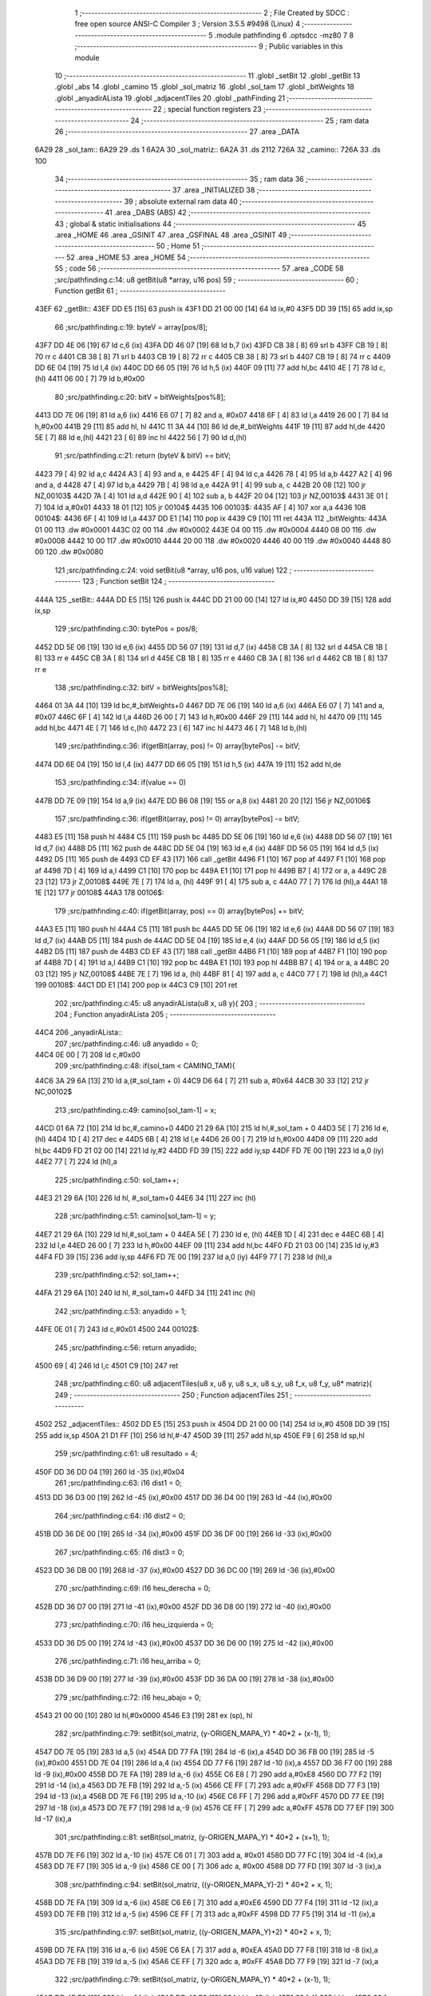                               1 ;--------------------------------------------------------
                              2 ; File Created by SDCC : free open source ANSI-C Compiler
                              3 ; Version 3.5.5 #9498 (Linux)
                              4 ;--------------------------------------------------------
                              5 	.module pathfinding
                              6 	.optsdcc -mz80
                              7 	
                              8 ;--------------------------------------------------------
                              9 ; Public variables in this module
                             10 ;--------------------------------------------------------
                             11 	.globl _setBit
                             12 	.globl _getBit
                             13 	.globl _abs
                             14 	.globl _camino
                             15 	.globl _sol_matriz
                             16 	.globl _sol_tam
                             17 	.globl _bitWeights
                             18 	.globl _anyadirALista
                             19 	.globl _adjacentTiles
                             20 	.globl _pathFinding
                             21 ;--------------------------------------------------------
                             22 ; special function registers
                             23 ;--------------------------------------------------------
                             24 ;--------------------------------------------------------
                             25 ; ram data
                             26 ;--------------------------------------------------------
                             27 	.area _DATA
   6A29                      28 _sol_tam::
   6A29                      29 	.ds 1
   6A2A                      30 _sol_matriz::
   6A2A                      31 	.ds 2112
   726A                      32 _camino::
   726A                      33 	.ds 100
                             34 ;--------------------------------------------------------
                             35 ; ram data
                             36 ;--------------------------------------------------------
                             37 	.area _INITIALIZED
                             38 ;--------------------------------------------------------
                             39 ; absolute external ram data
                             40 ;--------------------------------------------------------
                             41 	.area _DABS (ABS)
                             42 ;--------------------------------------------------------
                             43 ; global & static initialisations
                             44 ;--------------------------------------------------------
                             45 	.area _HOME
                             46 	.area _GSINIT
                             47 	.area _GSFINAL
                             48 	.area _GSINIT
                             49 ;--------------------------------------------------------
                             50 ; Home
                             51 ;--------------------------------------------------------
                             52 	.area _HOME
                             53 	.area _HOME
                             54 ;--------------------------------------------------------
                             55 ; code
                             56 ;--------------------------------------------------------
                             57 	.area _CODE
                             58 ;src/pathfinding.c:14: u8 getBit(u8 *array, u16 pos)
                             59 ;	---------------------------------
                             60 ; Function getBit
                             61 ; ---------------------------------
   43EF                      62 _getBit::
   43EF DD E5         [15]   63 	push	ix
   43F1 DD 21 00 00   [14]   64 	ld	ix,#0
   43F5 DD 39         [15]   65 	add	ix,sp
                             66 ;src/pathfinding.c:19: byteV = array[pos/8];
   43F7 DD 4E 06      [19]   67 	ld	c,6 (ix)
   43FA DD 46 07      [19]   68 	ld	b,7 (ix)
   43FD CB 38         [ 8]   69 	srl	b
   43FF CB 19         [ 8]   70 	rr	c
   4401 CB 38         [ 8]   71 	srl	b
   4403 CB 19         [ 8]   72 	rr	c
   4405 CB 38         [ 8]   73 	srl	b
   4407 CB 19         [ 8]   74 	rr	c
   4409 DD 6E 04      [19]   75 	ld	l,4 (ix)
   440C DD 66 05      [19]   76 	ld	h,5 (ix)
   440F 09            [11]   77 	add	hl,bc
   4410 4E            [ 7]   78 	ld	c,(hl)
   4411 06 00         [ 7]   79 	ld	b,#0x00
                             80 ;src/pathfinding.c:20: bitV = bitWeights[pos%8];
   4413 DD 7E 06      [19]   81 	ld	a,6 (ix)
   4416 E6 07         [ 7]   82 	and	a, #0x07
   4418 6F            [ 4]   83 	ld	l,a
   4419 26 00         [ 7]   84 	ld	h,#0x00
   441B 29            [11]   85 	add	hl, hl
   441C 11 3A 44      [10]   86 	ld	de,#_bitWeights
   441F 19            [11]   87 	add	hl,de
   4420 5E            [ 7]   88 	ld	e,(hl)
   4421 23            [ 6]   89 	inc	hl
   4422 56            [ 7]   90 	ld	d,(hl)
                             91 ;src/pathfinding.c:21: return (byteV & bitV) == bitV;
   4423 79            [ 4]   92 	ld	a,c
   4424 A3            [ 4]   93 	and	a, e
   4425 4F            [ 4]   94 	ld	c,a
   4426 78            [ 4]   95 	ld	a,b
   4427 A2            [ 4]   96 	and	a, d
   4428 47            [ 4]   97 	ld	b,a
   4429 7B            [ 4]   98 	ld	a,e
   442A 91            [ 4]   99 	sub	a, c
   442B 20 08         [12]  100 	jr	NZ,00103$
   442D 7A            [ 4]  101 	ld	a,d
   442E 90            [ 4]  102 	sub	a, b
   442F 20 04         [12]  103 	jr	NZ,00103$
   4431 3E 01         [ 7]  104 	ld	a,#0x01
   4433 18 01         [12]  105 	jr	00104$
   4435                     106 00103$:
   4435 AF            [ 4]  107 	xor	a,a
   4436                     108 00104$:
   4436 6F            [ 4]  109 	ld	l,a
   4437 DD E1         [14]  110 	pop	ix
   4439 C9            [10]  111 	ret
   443A                     112 _bitWeights:
   443A 01 00               113 	.dw #0x0001
   443C 02 00               114 	.dw #0x0002
   443E 04 00               115 	.dw #0x0004
   4440 08 00               116 	.dw #0x0008
   4442 10 00               117 	.dw #0x0010
   4444 20 00               118 	.dw #0x0020
   4446 40 00               119 	.dw #0x0040
   4448 80 00               120 	.dw #0x0080
                            121 ;src/pathfinding.c:24: void setBit(u8 *array, u16 pos, u16 value)
                            122 ;	---------------------------------
                            123 ; Function setBit
                            124 ; ---------------------------------
   444A                     125 _setBit::
   444A DD E5         [15]  126 	push	ix
   444C DD 21 00 00   [14]  127 	ld	ix,#0
   4450 DD 39         [15]  128 	add	ix,sp
                            129 ;src/pathfinding.c:30: bytePos = pos/8;
   4452 DD 5E 06      [19]  130 	ld	e,6 (ix)
   4455 DD 56 07      [19]  131 	ld	d,7 (ix)
   4458 CB 3A         [ 8]  132 	srl	d
   445A CB 1B         [ 8]  133 	rr	e
   445C CB 3A         [ 8]  134 	srl	d
   445E CB 1B         [ 8]  135 	rr	e
   4460 CB 3A         [ 8]  136 	srl	d
   4462 CB 1B         [ 8]  137 	rr	e
                            138 ;src/pathfinding.c:32: bitV = bitWeights[pos%8];
   4464 01 3A 44      [10]  139 	ld	bc,#_bitWeights+0
   4467 DD 7E 06      [19]  140 	ld	a,6 (ix)
   446A E6 07         [ 7]  141 	and	a, #0x07
   446C 6F            [ 4]  142 	ld	l,a
   446D 26 00         [ 7]  143 	ld	h,#0x00
   446F 29            [11]  144 	add	hl, hl
   4470 09            [11]  145 	add	hl,bc
   4471 4E            [ 7]  146 	ld	c,(hl)
   4472 23            [ 6]  147 	inc	hl
   4473 46            [ 7]  148 	ld	b,(hl)
                            149 ;src/pathfinding.c:36: if(getBit(array, pos) != 0) array[bytePos] -= bitV;
   4474 DD 6E 04      [19]  150 	ld	l,4 (ix)
   4477 DD 66 05      [19]  151 	ld	h,5 (ix)
   447A 19            [11]  152 	add	hl,de
                            153 ;src/pathfinding.c:34: if(value == 0)
   447B DD 7E 09      [19]  154 	ld	a,9 (ix)
   447E DD B6 08      [19]  155 	or	a,8 (ix)
   4481 20 20         [12]  156 	jr	NZ,00106$
                            157 ;src/pathfinding.c:36: if(getBit(array, pos) != 0) array[bytePos] -= bitV;
   4483 E5            [11]  158 	push	hl
   4484 C5            [11]  159 	push	bc
   4485 DD 5E 06      [19]  160 	ld	e,6 (ix)
   4488 DD 56 07      [19]  161 	ld	d,7 (ix)
   448B D5            [11]  162 	push	de
   448C DD 5E 04      [19]  163 	ld	e,4 (ix)
   448F DD 56 05      [19]  164 	ld	d,5 (ix)
   4492 D5            [11]  165 	push	de
   4493 CD EF 43      [17]  166 	call	_getBit
   4496 F1            [10]  167 	pop	af
   4497 F1            [10]  168 	pop	af
   4498 7D            [ 4]  169 	ld	a,l
   4499 C1            [10]  170 	pop	bc
   449A E1            [10]  171 	pop	hl
   449B B7            [ 4]  172 	or	a, a
   449C 28 23         [12]  173 	jr	Z,00108$
   449E 7E            [ 7]  174 	ld	a, (hl)
   449F 91            [ 4]  175 	sub	a, c
   44A0 77            [ 7]  176 	ld	(hl),a
   44A1 18 1E         [12]  177 	jr	00108$
   44A3                     178 00106$:
                            179 ;src/pathfinding.c:40: if(getBit(array, pos) == 0) array[bytePos] += bitV;
   44A3 E5            [11]  180 	push	hl
   44A4 C5            [11]  181 	push	bc
   44A5 DD 5E 06      [19]  182 	ld	e,6 (ix)
   44A8 DD 56 07      [19]  183 	ld	d,7 (ix)
   44AB D5            [11]  184 	push	de
   44AC DD 5E 04      [19]  185 	ld	e,4 (ix)
   44AF DD 56 05      [19]  186 	ld	d,5 (ix)
   44B2 D5            [11]  187 	push	de
   44B3 CD EF 43      [17]  188 	call	_getBit
   44B6 F1            [10]  189 	pop	af
   44B7 F1            [10]  190 	pop	af
   44B8 7D            [ 4]  191 	ld	a,l
   44B9 C1            [10]  192 	pop	bc
   44BA E1            [10]  193 	pop	hl
   44BB B7            [ 4]  194 	or	a, a
   44BC 20 03         [12]  195 	jr	NZ,00108$
   44BE 7E            [ 7]  196 	ld	a, (hl)
   44BF 81            [ 4]  197 	add	a, c
   44C0 77            [ 7]  198 	ld	(hl),a
   44C1                     199 00108$:
   44C1 DD E1         [14]  200 	pop	ix
   44C3 C9            [10]  201 	ret
                            202 ;src/pathfinding.c:45: u8 anyadirALista(u8 x, u8 y){
                            203 ;	---------------------------------
                            204 ; Function anyadirALista
                            205 ; ---------------------------------
   44C4                     206 _anyadirALista::
                            207 ;src/pathfinding.c:46: u8 anyadido = 0;
   44C4 0E 00         [ 7]  208 	ld	c,#0x00
                            209 ;src/pathfinding.c:48: if(sol_tam < CAMINO_TAM){
   44C6 3A 29 6A      [13]  210 	ld	a,(#_sol_tam + 0)
   44C9 D6 64         [ 7]  211 	sub	a, #0x64
   44CB 30 33         [12]  212 	jr	NC,00102$
                            213 ;src/pathfinding.c:49: camino[sol_tam-1] = x;
   44CD 01 6A 72      [10]  214 	ld	bc,#_camino+0
   44D0 21 29 6A      [10]  215 	ld	hl,#_sol_tam + 0
   44D3 5E            [ 7]  216 	ld	e, (hl)
   44D4 1D            [ 4]  217 	dec	e
   44D5 6B            [ 4]  218 	ld	l,e
   44D6 26 00         [ 7]  219 	ld	h,#0x00
   44D8 09            [11]  220 	add	hl,bc
   44D9 FD 21 02 00   [14]  221 	ld	iy,#2
   44DD FD 39         [15]  222 	add	iy,sp
   44DF FD 7E 00      [19]  223 	ld	a,0 (iy)
   44E2 77            [ 7]  224 	ld	(hl),a
                            225 ;src/pathfinding.c:50: sol_tam++;
   44E3 21 29 6A      [10]  226 	ld	hl, #_sol_tam+0
   44E6 34            [11]  227 	inc	(hl)
                            228 ;src/pathfinding.c:51: camino[sol_tam-1] = y;
   44E7 21 29 6A      [10]  229 	ld	hl,#_sol_tam + 0
   44EA 5E            [ 7]  230 	ld	e, (hl)
   44EB 1D            [ 4]  231 	dec	e
   44EC 6B            [ 4]  232 	ld	l,e
   44ED 26 00         [ 7]  233 	ld	h,#0x00
   44EF 09            [11]  234 	add	hl,bc
   44F0 FD 21 03 00   [14]  235 	ld	iy,#3
   44F4 FD 39         [15]  236 	add	iy,sp
   44F6 FD 7E 00      [19]  237 	ld	a,0 (iy)
   44F9 77            [ 7]  238 	ld	(hl),a
                            239 ;src/pathfinding.c:52: sol_tam++;
   44FA 21 29 6A      [10]  240 	ld	hl, #_sol_tam+0
   44FD 34            [11]  241 	inc	(hl)
                            242 ;src/pathfinding.c:53: anyadido = 1;
   44FE 0E 01         [ 7]  243 	ld	c,#0x01
   4500                     244 00102$:
                            245 ;src/pathfinding.c:56: return anyadido;
   4500 69            [ 4]  246 	ld	l,c
   4501 C9            [10]  247 	ret
                            248 ;src/pathfinding.c:60: u8 adjacentTiles(u8 x, u8 y, u8 s_x, u8 s_y, u8 f_x, u8 f_y, u8* matriz){
                            249 ;	---------------------------------
                            250 ; Function adjacentTiles
                            251 ; ---------------------------------
   4502                     252 _adjacentTiles::
   4502 DD E5         [15]  253 	push	ix
   4504 DD 21 00 00   [14]  254 	ld	ix,#0
   4508 DD 39         [15]  255 	add	ix,sp
   450A 21 D1 FF      [10]  256 	ld	hl,#-47
   450D 39            [11]  257 	add	hl,sp
   450E F9            [ 6]  258 	ld	sp,hl
                            259 ;src/pathfinding.c:61: u8 resultado = 4;
   450F DD 36 DD 04   [19]  260 	ld	-35 (ix),#0x04
                            261 ;src/pathfinding.c:63: i16 dist1 = 0;
   4513 DD 36 D3 00   [19]  262 	ld	-45 (ix),#0x00
   4517 DD 36 D4 00   [19]  263 	ld	-44 (ix),#0x00
                            264 ;src/pathfinding.c:64: i16 dist2 = 0;
   451B DD 36 DE 00   [19]  265 	ld	-34 (ix),#0x00
   451F DD 36 DF 00   [19]  266 	ld	-33 (ix),#0x00
                            267 ;src/pathfinding.c:65: i16 dist3 = 0;
   4523 DD 36 DB 00   [19]  268 	ld	-37 (ix),#0x00
   4527 DD 36 DC 00   [19]  269 	ld	-36 (ix),#0x00
                            270 ;src/pathfinding.c:69: i16 heu_derecha = 0;
   452B DD 36 D7 00   [19]  271 	ld	-41 (ix),#0x00
   452F DD 36 D8 00   [19]  272 	ld	-40 (ix),#0x00
                            273 ;src/pathfinding.c:70: i16 heu_izquierda = 0;
   4533 DD 36 D5 00   [19]  274 	ld	-43 (ix),#0x00
   4537 DD 36 D6 00   [19]  275 	ld	-42 (ix),#0x00
                            276 ;src/pathfinding.c:71: i16 heu_arriba = 0;
   453B DD 36 D9 00   [19]  277 	ld	-39 (ix),#0x00
   453F DD 36 DA 00   [19]  278 	ld	-38 (ix),#0x00
                            279 ;src/pathfinding.c:72: i16 heu_abajo = 0;
   4543 21 00 00      [10]  280 	ld	hl,#0x0000
   4546 E3            [19]  281 	ex	(sp), hl
                            282 ;src/pathfinding.c:79: setBit(sol_matriz, (y-ORIGEN_MAPA_Y) * 40*2 + (x-1), 1);
   4547 DD 7E 05      [19]  283 	ld	a,5 (ix)
   454A DD 77 FA      [19]  284 	ld	-6 (ix),a
   454D DD 36 FB 00   [19]  285 	ld	-5 (ix),#0x00
   4551 DD 7E 04      [19]  286 	ld	a,4 (ix)
   4554 DD 77 F6      [19]  287 	ld	-10 (ix),a
   4557 DD 36 F7 00   [19]  288 	ld	-9 (ix),#0x00
   455B DD 7E FA      [19]  289 	ld	a,-6 (ix)
   455E C6 E8         [ 7]  290 	add	a,#0xE8
   4560 DD 77 F2      [19]  291 	ld	-14 (ix),a
   4563 DD 7E FB      [19]  292 	ld	a,-5 (ix)
   4566 CE FF         [ 7]  293 	adc	a,#0xFF
   4568 DD 77 F3      [19]  294 	ld	-13 (ix),a
   456B DD 7E F6      [19]  295 	ld	a,-10 (ix)
   456E C6 FF         [ 7]  296 	add	a,#0xFF
   4570 DD 77 EE      [19]  297 	ld	-18 (ix),a
   4573 DD 7E F7      [19]  298 	ld	a,-9 (ix)
   4576 CE FF         [ 7]  299 	adc	a,#0xFF
   4578 DD 77 EF      [19]  300 	ld	-17 (ix),a
                            301 ;src/pathfinding.c:81: setBit(sol_matriz, (y-ORIGEN_MAPA_Y) * 40*2 + (x+1), 1);
   457B DD 7E F6      [19]  302 	ld	a,-10 (ix)
   457E C6 01         [ 7]  303 	add	a, #0x01
   4580 DD 77 FC      [19]  304 	ld	-4 (ix),a
   4583 DD 7E F7      [19]  305 	ld	a,-9 (ix)
   4586 CE 00         [ 7]  306 	adc	a, #0x00
   4588 DD 77 FD      [19]  307 	ld	-3 (ix),a
                            308 ;src/pathfinding.c:94: setBit(sol_matriz, ((y-ORIGEN_MAPA_Y)-2) * 40*2 + x, 1);
   458B DD 7E FA      [19]  309 	ld	a,-6 (ix)
   458E C6 E6         [ 7]  310 	add	a,#0xE6
   4590 DD 77 F4      [19]  311 	ld	-12 (ix),a
   4593 DD 7E FB      [19]  312 	ld	a,-5 (ix)
   4596 CE FF         [ 7]  313 	adc	a,#0xFF
   4598 DD 77 F5      [19]  314 	ld	-11 (ix),a
                            315 ;src/pathfinding.c:97: setBit(sol_matriz, ((y-ORIGEN_MAPA_Y)+2) * 40*2 + x, 1);
   459B DD 7E FA      [19]  316 	ld	a,-6 (ix)
   459E C6 EA         [ 7]  317 	add	a, #0xEA
   45A0 DD 77 F8      [19]  318 	ld	-8 (ix),a
   45A3 DD 7E FB      [19]  319 	ld	a,-5 (ix)
   45A6 CE FF         [ 7]  320 	adc	a, #0xFF
   45A8 DD 77 F9      [19]  321 	ld	-7 (ix),a
                            322 ;src/pathfinding.c:79: setBit(sol_matriz, (y-ORIGEN_MAPA_Y) * 40*2 + (x-1), 1);
   45AB DD 4E F2      [19]  323 	ld	c,-14 (ix)
   45AE DD 46 F3      [19]  324 	ld	b,-13 (ix)
   45B1 69            [ 4]  325 	ld	l, c
   45B2 60            [ 4]  326 	ld	h, b
   45B3 29            [11]  327 	add	hl, hl
   45B4 29            [11]  328 	add	hl, hl
   45B5 09            [11]  329 	add	hl, bc
   45B6 29            [11]  330 	add	hl, hl
   45B7 29            [11]  331 	add	hl, hl
   45B8 29            [11]  332 	add	hl, hl
   45B9 29            [11]  333 	add	hl, hl
   45BA EB            [ 4]  334 	ex	de,hl
                            335 ;src/pathfinding.c:94: setBit(sol_matriz, ((y-ORIGEN_MAPA_Y)-2) * 40*2 + x, 1);
   45BB DD 4E F4      [19]  336 	ld	c,-12 (ix)
   45BE DD 46 F5      [19]  337 	ld	b,-11 (ix)
   45C1 69            [ 4]  338 	ld	l, c
   45C2 60            [ 4]  339 	ld	h, b
   45C3 29            [11]  340 	add	hl, hl
   45C4 29            [11]  341 	add	hl, hl
   45C5 09            [11]  342 	add	hl, bc
   45C6 29            [11]  343 	add	hl, hl
   45C7 29            [11]  344 	add	hl, hl
   45C8 29            [11]  345 	add	hl, hl
   45C9 29            [11]  346 	add	hl, hl
   45CA 4D            [ 4]  347 	ld	c,l
   45CB 44            [ 4]  348 	ld	b,h
                            349 ;src/pathfinding.c:97: setBit(sol_matriz, ((y-ORIGEN_MAPA_Y)+2) * 40*2 + x, 1);
   45CC D5            [11]  350 	push	de
   45CD DD 5E F8      [19]  351 	ld	e,-8 (ix)
   45D0 DD 56 F9      [19]  352 	ld	d,-7 (ix)
   45D3 6B            [ 4]  353 	ld	l, e
   45D4 62            [ 4]  354 	ld	h, d
   45D5 29            [11]  355 	add	hl, hl
   45D6 29            [11]  356 	add	hl, hl
   45D7 19            [11]  357 	add	hl, de
   45D8 29            [11]  358 	add	hl, hl
   45D9 29            [11]  359 	add	hl, hl
   45DA 29            [11]  360 	add	hl, hl
   45DB 29            [11]  361 	add	hl, hl
   45DC D1            [10]  362 	pop	de
                            363 ;src/pathfinding.c:79: setBit(sol_matriz, (y-ORIGEN_MAPA_Y) * 40*2 + (x-1), 1);
   45DD DD 7E EE      [19]  364 	ld	a,-18 (ix)
   45E0 83            [ 4]  365 	add	a, e
   45E1 DD 77 E4      [19]  366 	ld	-28 (ix),a
   45E4 DD 7E EF      [19]  367 	ld	a,-17 (ix)
   45E7 8A            [ 4]  368 	adc	a, d
   45E8 DD 77 E5      [19]  369 	ld	-27 (ix),a
                            370 ;src/pathfinding.c:81: setBit(sol_matriz, (y-ORIGEN_MAPA_Y) * 40*2 + (x+1), 1);
   45EB DD 7E FC      [19]  371 	ld	a,-4 (ix)
   45EE 83            [ 4]  372 	add	a, e
   45EF DD 77 E6      [19]  373 	ld	-26 (ix),a
   45F2 DD 7E FD      [19]  374 	ld	a,-3 (ix)
   45F5 8A            [ 4]  375 	adc	a, d
   45F6 DD 77 E7      [19]  376 	ld	-25 (ix),a
                            377 ;src/pathfinding.c:94: setBit(sol_matriz, ((y-ORIGEN_MAPA_Y)-2) * 40*2 + x, 1);
   45F9 DD 7E F6      [19]  378 	ld	a,-10 (ix)
   45FC 81            [ 4]  379 	add	a, c
   45FD DD 77 EC      [19]  380 	ld	-20 (ix),a
   4600 DD 7E F7      [19]  381 	ld	a,-9 (ix)
   4603 88            [ 4]  382 	adc	a, b
   4604 DD 77 ED      [19]  383 	ld	-19 (ix),a
                            384 ;src/pathfinding.c:97: setBit(sol_matriz, ((y-ORIGEN_MAPA_Y)+2) * 40*2 + x, 1);
   4607 DD 7E F6      [19]  385 	ld	a,-10 (ix)
   460A 85            [ 4]  386 	add	a, l
   460B DD 77 E8      [19]  387 	ld	-24 (ix),a
   460E DD 7E F7      [19]  388 	ld	a,-9 (ix)
   4611 8C            [ 4]  389 	adc	a, h
   4612 DD 77 E9      [19]  390 	ld	-23 (ix),a
                            391 ;src/pathfinding.c:76: if(x == f_x){
   4615 DD 7E 04      [19]  392 	ld	a,4 (ix)
   4618 DD 96 08      [19]  393 	sub	a, 8 (ix)
   461B 20 58         [12]  394 	jr	NZ,00130$
                            395 ;src/pathfinding.c:78: if(s_x < x){
   461D DD 7E 06      [19]  396 	ld	a,6 (ix)
   4620 DD 96 04      [19]  397 	sub	a, 4 (ix)
   4623 30 19         [12]  398 	jr	NC,00102$
                            399 ;src/pathfinding.c:79: setBit(sol_matriz, (y-ORIGEN_MAPA_Y) * 40*2 + (x-1), 1);
   4625 21 01 00      [10]  400 	ld	hl,#0x0001
   4628 E5            [11]  401 	push	hl
   4629 DD 6E E4      [19]  402 	ld	l,-28 (ix)
   462C DD 66 E5      [19]  403 	ld	h,-27 (ix)
   462F E5            [11]  404 	push	hl
   4630 21 2A 6A      [10]  405 	ld	hl,#_sol_matriz
   4633 E5            [11]  406 	push	hl
   4634 CD 4A 44      [17]  407 	call	_setBit
   4637 21 06 00      [10]  408 	ld	hl,#6
   463A 39            [11]  409 	add	hl,sp
   463B F9            [ 6]  410 	ld	sp,hl
   463C 18 17         [12]  411 	jr	00103$
   463E                     412 00102$:
                            413 ;src/pathfinding.c:81: setBit(sol_matriz, (y-ORIGEN_MAPA_Y) * 40*2 + (x+1), 1);
   463E 21 01 00      [10]  414 	ld	hl,#0x0001
   4641 E5            [11]  415 	push	hl
   4642 DD 6E E6      [19]  416 	ld	l,-26 (ix)
   4645 DD 66 E7      [19]  417 	ld	h,-25 (ix)
   4648 E5            [11]  418 	push	hl
   4649 21 2A 6A      [10]  419 	ld	hl,#_sol_matriz
   464C E5            [11]  420 	push	hl
   464D CD 4A 44      [17]  421 	call	_setBit
   4650 21 06 00      [10]  422 	ld	hl,#6
   4653 39            [11]  423 	add	hl,sp
   4654 F9            [ 6]  424 	ld	sp,hl
   4655                     425 00103$:
                            426 ;src/pathfinding.c:85: if(y < f_y)
   4655 DD 7E 05      [19]  427 	ld	a,5 (ix)
   4658 DD 96 09      [19]  428 	sub	a, 9 (ix)
   465B 30 04         [12]  429 	jr	NC,00105$
                            430 ;src/pathfinding.c:86: heu_abajo = -1;
   465D 21 FF FF      [10]  431 	ld	hl,#0xFFFF
   4660 E3            [19]  432 	ex	(sp), hl
   4661                     433 00105$:
                            434 ;src/pathfinding.c:88: if(y > f_y)
   4661 DD 7E 09      [19]  435 	ld	a,9 (ix)
   4664 DD 96 05      [19]  436 	sub	a, 5 (ix)
   4667 D2 27 47      [10]  437 	jp	NC,00131$
                            438 ;src/pathfinding.c:89: heu_arriba = -1;
   466A DD 36 D9 FF   [19]  439 	ld	-39 (ix),#0xFF
   466E DD 36 DA FF   [19]  440 	ld	-38 (ix),#0xFF
   4672 C3 27 47      [10]  441 	jp	00131$
   4675                     442 00130$:
                            443 ;src/pathfinding.c:91: }else if(y == f_y){
   4675 DD 7E 05      [19]  444 	ld	a,5 (ix)
   4678 DD 96 09      [19]  445 	sub	a, 9 (ix)
   467B 20 5A         [12]  446 	jr	NZ,00127$
                            447 ;src/pathfinding.c:93: if(s_y < y){
   467D DD 7E 07      [19]  448 	ld	a,7 (ix)
   4680 DD 96 05      [19]  449 	sub	a, 5 (ix)
   4683 30 19         [12]  450 	jr	NC,00109$
                            451 ;src/pathfinding.c:94: setBit(sol_matriz, ((y-ORIGEN_MAPA_Y)-2) * 40*2 + x, 1);
   4685 21 01 00      [10]  452 	ld	hl,#0x0001
   4688 E5            [11]  453 	push	hl
   4689 DD 6E EC      [19]  454 	ld	l,-20 (ix)
   468C DD 66 ED      [19]  455 	ld	h,-19 (ix)
   468F E5            [11]  456 	push	hl
   4690 21 2A 6A      [10]  457 	ld	hl,#_sol_matriz
   4693 E5            [11]  458 	push	hl
   4694 CD 4A 44      [17]  459 	call	_setBit
   4697 21 06 00      [10]  460 	ld	hl,#6
   469A 39            [11]  461 	add	hl,sp
   469B F9            [ 6]  462 	ld	sp,hl
   469C 18 17         [12]  463 	jr	00110$
   469E                     464 00109$:
                            465 ;src/pathfinding.c:97: setBit(sol_matriz, ((y-ORIGEN_MAPA_Y)+2) * 40*2 + x, 1);
   469E 21 01 00      [10]  466 	ld	hl,#0x0001
   46A1 E5            [11]  467 	push	hl
   46A2 DD 6E E8      [19]  468 	ld	l,-24 (ix)
   46A5 DD 66 E9      [19]  469 	ld	h,-23 (ix)
   46A8 E5            [11]  470 	push	hl
   46A9 21 2A 6A      [10]  471 	ld	hl,#_sol_matriz
   46AC E5            [11]  472 	push	hl
   46AD CD 4A 44      [17]  473 	call	_setBit
   46B0 21 06 00      [10]  474 	ld	hl,#6
   46B3 39            [11]  475 	add	hl,sp
   46B4 F9            [ 6]  476 	ld	sp,hl
   46B5                     477 00110$:
                            478 ;src/pathfinding.c:100: if(x < f_x)
   46B5 DD 7E 04      [19]  479 	ld	a,4 (ix)
   46B8 DD 96 08      [19]  480 	sub	a, 8 (ix)
   46BB 30 08         [12]  481 	jr	NC,00112$
                            482 ;src/pathfinding.c:101: heu_derecha = -1;
   46BD DD 36 D7 FF   [19]  483 	ld	-41 (ix),#0xFF
   46C1 DD 36 D8 FF   [19]  484 	ld	-40 (ix),#0xFF
   46C5                     485 00112$:
                            486 ;src/pathfinding.c:102: if(x > f_x)
   46C5 DD 7E 08      [19]  487 	ld	a,8 (ix)
   46C8 DD 96 04      [19]  488 	sub	a, 4 (ix)
   46CB 30 5A         [12]  489 	jr	NC,00131$
                            490 ;src/pathfinding.c:103: heu_izquierda = -1;
   46CD DD 36 D5 FF   [19]  491 	ld	-43 (ix),#0xFF
   46D1 DD 36 D6 FF   [19]  492 	ld	-42 (ix),#0xFF
   46D5 18 50         [12]  493 	jr	00131$
   46D7                     494 00127$:
                            495 ;src/pathfinding.c:109: if(s_y < f_y)
   46D7 DD 7E 07      [19]  496 	ld	a,7 (ix)
   46DA DD 96 09      [19]  497 	sub	a, 9 (ix)
   46DD 3E 00         [ 7]  498 	ld	a,#0x00
   46DF 17            [ 4]  499 	rla
   46E0 4F            [ 4]  500 	ld	c,a
                            501 ;src/pathfinding.c:108: if(s_x < f_x){
   46E1 DD 7E 06      [19]  502 	ld	a,6 (ix)
   46E4 DD 96 08      [19]  503 	sub	a, 8 (ix)
   46E7 30 1C         [12]  504 	jr	NC,00124$
                            505 ;src/pathfinding.c:109: if(s_y < f_y)
   46E9 79            [ 4]  506 	ld	a,c
   46EA B7            [ 4]  507 	or	a, a
   46EB 28 06         [12]  508 	jr	Z,00116$
                            509 ;src/pathfinding.c:110: heu_abajo = -1;
   46ED 21 FF FF      [10]  510 	ld	hl,#0xFFFF
   46F0 E3            [19]  511 	ex	(sp), hl
   46F1 18 08         [12]  512 	jr	00117$
   46F3                     513 00116$:
                            514 ;src/pathfinding.c:112: heu_arriba = -1;
   46F3 DD 36 D9 FF   [19]  515 	ld	-39 (ix),#0xFF
   46F7 DD 36 DA FF   [19]  516 	ld	-38 (ix),#0xFF
   46FB                     517 00117$:
                            518 ;src/pathfinding.c:114: heu_derecha = -1;
   46FB DD 36 D7 FF   [19]  519 	ld	-41 (ix),#0xFF
   46FF DD 36 D8 FF   [19]  520 	ld	-40 (ix),#0xFF
   4703 18 22         [12]  521 	jr	00131$
   4705                     522 00124$:
                            523 ;src/pathfinding.c:115: }else if(s_x > f_x){
   4705 DD 7E 08      [19]  524 	ld	a,8 (ix)
   4708 DD 96 06      [19]  525 	sub	a, 6 (ix)
   470B 30 1A         [12]  526 	jr	NC,00131$
                            527 ;src/pathfinding.c:117: if(s_y < f_y)
   470D 79            [ 4]  528 	ld	a,c
   470E B7            [ 4]  529 	or	a, a
   470F 28 06         [12]  530 	jr	Z,00119$
                            531 ;src/pathfinding.c:118: heu_abajo = -1;
   4711 21 FF FF      [10]  532 	ld	hl,#0xFFFF
   4714 E3            [19]  533 	ex	(sp), hl
   4715 18 08         [12]  534 	jr	00120$
   4717                     535 00119$:
                            536 ;src/pathfinding.c:120: heu_arriba = -1;
   4717 DD 36 D9 FF   [19]  537 	ld	-39 (ix),#0xFF
   471B DD 36 DA FF   [19]  538 	ld	-38 (ix),#0xFF
   471F                     539 00120$:
                            540 ;src/pathfinding.c:122: heu_izquierda = -1;
   471F DD 36 D5 FF   [19]  541 	ld	-43 (ix),#0xFF
   4723 DD 36 D6 FF   [19]  542 	ld	-42 (ix),#0xFF
   4727                     543 00131$:
                            544 ;src/pathfinding.c:127: if(  *(matriz + (( (y - 2) - ORIGEN_MAPA_Y)/4)*40 + x/2) <=2 && getBit(sol_matriz, ((y-2)-ORIGEN_MAPA_Y) * 40*2 + x) != 1){
   4727 DD 7E F4      [19]  545 	ld	a,-12 (ix)
   472A DD 77 E2      [19]  546 	ld	-30 (ix),a
   472D DD 7E F5      [19]  547 	ld	a,-11 (ix)
   4730 DD 77 E3      [19]  548 	ld	-29 (ix),a
   4733 DD CB F5 7E   [20]  549 	bit	7, -11 (ix)
   4737 28 10         [12]  550 	jr	Z,00176$
   4739 DD 7E FA      [19]  551 	ld	a,-6 (ix)
   473C C6 E9         [ 7]  552 	add	a, #0xE9
   473E DD 77 E2      [19]  553 	ld	-30 (ix),a
   4741 DD 7E FB      [19]  554 	ld	a,-5 (ix)
   4744 CE FF         [ 7]  555 	adc	a, #0xFF
   4746 DD 77 E3      [19]  556 	ld	-29 (ix),a
   4749                     557 00176$:
   4749 DD CB E3 2E   [23]  558 	sra	-29 (ix)
   474D DD CB E2 1E   [23]  559 	rr	-30 (ix)
   4751 DD CB E3 2E   [23]  560 	sra	-29 (ix)
   4755 DD CB E2 1E   [23]  561 	rr	-30 (ix)
   4759 DD 4E E2      [19]  562 	ld	c,-30 (ix)
   475C DD 46 E3      [19]  563 	ld	b,-29 (ix)
   475F 69            [ 4]  564 	ld	l, c
   4760 60            [ 4]  565 	ld	h, b
   4761 29            [11]  566 	add	hl, hl
   4762 29            [11]  567 	add	hl, hl
   4763 09            [11]  568 	add	hl, bc
   4764 29            [11]  569 	add	hl, hl
   4765 29            [11]  570 	add	hl, hl
   4766 29            [11]  571 	add	hl, hl
   4767 DD 75 E2      [19]  572 	ld	-30 (ix),l
   476A DD 74 E3      [19]  573 	ld	-29 (ix),h
   476D DD 7E 0A      [19]  574 	ld	a,10 (ix)
   4770 DD 86 E2      [19]  575 	add	a, -30 (ix)
   4773 DD 77 E2      [19]  576 	ld	-30 (ix),a
   4776 DD 7E 0B      [19]  577 	ld	a,11 (ix)
   4779 DD 8E E3      [19]  578 	adc	a, -29 (ix)
   477C DD 77 E3      [19]  579 	ld	-29 (ix),a
   477F DD 7E 04      [19]  580 	ld	a,4 (ix)
   4782 CB 3F         [ 8]  581 	srl	a
   4784 DD 77 F4      [19]  582 	ld	-12 (ix), a
   4787 DD 86 E2      [19]  583 	add	a, -30 (ix)
   478A DD 77 E2      [19]  584 	ld	-30 (ix),a
   478D 3E 00         [ 7]  585 	ld	a,#0x00
   478F DD 8E E3      [19]  586 	adc	a, -29 (ix)
   4792 DD 77 E3      [19]  587 	ld	-29 (ix),a
   4795 DD 6E E2      [19]  588 	ld	l,-30 (ix)
   4798 DD 66 E3      [19]  589 	ld	h,-29 (ix)
   479B 7E            [ 7]  590 	ld	a,(hl)
   479C DD 77 E2      [19]  591 	ld	-30 (ix),a
                            592 ;src/pathfinding.c:128: dist1 = abs(f_x - x) + abs(f_y - (y-2)) + heu_arriba;
   479F DD 7E 08      [19]  593 	ld	a,8 (ix)
   47A2 DD 77 EA      [19]  594 	ld	-22 (ix),a
   47A5 DD 36 EB 00   [19]  595 	ld	-21 (ix),#0x00
   47A9 DD 7E 09      [19]  596 	ld	a,9 (ix)
   47AC DD 77 F0      [19]  597 	ld	-16 (ix),a
   47AF DD 36 F1 00   [19]  598 	ld	-15 (ix),#0x00
   47B3 DD 7E EA      [19]  599 	ld	a,-22 (ix)
   47B6 DD 96 F6      [19]  600 	sub	a, -10 (ix)
   47B9 DD 77 FE      [19]  601 	ld	-2 (ix),a
   47BC DD 7E EB      [19]  602 	ld	a,-21 (ix)
   47BF DD 9E F7      [19]  603 	sbc	a, -9 (ix)
   47C2 DD 77 FF      [19]  604 	ld	-1 (ix),a
                            605 ;src/pathfinding.c:127: if(  *(matriz + (( (y - 2) - ORIGEN_MAPA_Y)/4)*40 + x/2) <=2 && getBit(sol_matriz, ((y-2)-ORIGEN_MAPA_Y) * 40*2 + x) != 1){
   47C5 3E 02         [ 7]  606 	ld	a,#0x02
   47C7 DD 96 E2      [19]  607 	sub	a, -30 (ix)
   47CA DA 58 48      [10]  608 	jp	C,00133$
   47CD DD 6E EC      [19]  609 	ld	l,-20 (ix)
   47D0 DD 66 ED      [19]  610 	ld	h,-19 (ix)
   47D3 E5            [11]  611 	push	hl
   47D4 21 2A 6A      [10]  612 	ld	hl,#_sol_matriz
   47D7 E5            [11]  613 	push	hl
   47D8 CD EF 43      [17]  614 	call	_getBit
   47DB F1            [10]  615 	pop	af
   47DC F1            [10]  616 	pop	af
   47DD 2D            [ 4]  617 	dec	l
   47DE 28 78         [12]  618 	jr	Z,00133$
                            619 ;src/pathfinding.c:128: dist1 = abs(f_x - x) + abs(f_y - (y-2)) + heu_arriba;
   47E0 DD 6E FE      [19]  620 	ld	l,-2 (ix)
   47E3 DD 66 FF      [19]  621 	ld	h,-1 (ix)
   47E6 E5            [11]  622 	push	hl
   47E7 CD FE 4F      [17]  623 	call	_abs
   47EA F1            [10]  624 	pop	af
   47EB DD 74 E3      [19]  625 	ld	-29 (ix),h
   47EE DD 75 E2      [19]  626 	ld	-30 (ix),l
   47F1 DD 7E FA      [19]  627 	ld	a,-6 (ix)
   47F4 C6 FE         [ 7]  628 	add	a,#0xFE
   47F6 DD 77 EC      [19]  629 	ld	-20 (ix),a
   47F9 DD 7E FB      [19]  630 	ld	a,-5 (ix)
   47FC CE FF         [ 7]  631 	adc	a,#0xFF
   47FE DD 77 ED      [19]  632 	ld	-19 (ix),a
   4801 DD 7E F0      [19]  633 	ld	a,-16 (ix)
   4804 DD 96 EC      [19]  634 	sub	a, -20 (ix)
   4807 DD 77 EC      [19]  635 	ld	-20 (ix),a
   480A DD 7E F1      [19]  636 	ld	a,-15 (ix)
   480D DD 9E ED      [19]  637 	sbc	a, -19 (ix)
   4810 DD 77 ED      [19]  638 	ld	-19 (ix),a
   4813 DD 6E EC      [19]  639 	ld	l,-20 (ix)
   4816 DD 66 ED      [19]  640 	ld	h,-19 (ix)
   4819 E5            [11]  641 	push	hl
   481A CD FE 4F      [17]  642 	call	_abs
   481D F1            [10]  643 	pop	af
   481E DD 74 ED      [19]  644 	ld	-19 (ix),h
   4821 DD 75 EC      [19]  645 	ld	-20 (ix),l
   4824 DD 7E E2      [19]  646 	ld	a,-30 (ix)
   4827 DD 86 EC      [19]  647 	add	a, -20 (ix)
   482A DD 77 E2      [19]  648 	ld	-30 (ix),a
   482D DD 7E E3      [19]  649 	ld	a,-29 (ix)
   4830 DD 8E ED      [19]  650 	adc	a, -19 (ix)
   4833 DD 77 E3      [19]  651 	ld	-29 (ix),a
   4836 DD 7E E2      [19]  652 	ld	a,-30 (ix)
   4839 DD 86 D9      [19]  653 	add	a, -39 (ix)
   483C DD 77 E2      [19]  654 	ld	-30 (ix),a
   483F DD 7E E3      [19]  655 	ld	a,-29 (ix)
   4842 DD 8E DA      [19]  656 	adc	a, -38 (ix)
   4845 DD 77 E3      [19]  657 	ld	-29 (ix),a
   4848 DD 7E E2      [19]  658 	ld	a,-30 (ix)
   484B DD 77 D3      [19]  659 	ld	-45 (ix),a
   484E DD 7E E3      [19]  660 	ld	a,-29 (ix)
   4851 DD 77 D4      [19]  661 	ld	-44 (ix),a
                            662 ;src/pathfinding.c:129: resultado = 0;
   4854 DD 36 DD 00   [19]  663 	ld	-35 (ix),#0x00
   4858                     664 00133$:
                            665 ;src/pathfinding.c:132: if(  *(matriz + (( (y + 2) - ORIGEN_MAPA_Y)/4)*40 + x/2) <=2 && getBit(sol_matriz, ((y+2)-ORIGEN_MAPA_Y) * 40*2 + x) != 1){
   4858 DD 7E F8      [19]  666 	ld	a,-8 (ix)
   485B DD 77 E2      [19]  667 	ld	-30 (ix),a
   485E DD 7E F9      [19]  668 	ld	a,-7 (ix)
   4861 DD 77 E3      [19]  669 	ld	-29 (ix),a
   4864 DD CB F9 7E   [20]  670 	bit	7, -7 (ix)
   4868 28 10         [12]  671 	jr	Z,00177$
   486A DD 7E FA      [19]  672 	ld	a,-6 (ix)
   486D C6 ED         [ 7]  673 	add	a, #0xED
   486F DD 77 E2      [19]  674 	ld	-30 (ix),a
   4872 DD 7E FB      [19]  675 	ld	a,-5 (ix)
   4875 CE FF         [ 7]  676 	adc	a, #0xFF
   4877 DD 77 E3      [19]  677 	ld	-29 (ix),a
   487A                     678 00177$:
   487A DD CB E3 2E   [23]  679 	sra	-29 (ix)
   487E DD CB E2 1E   [23]  680 	rr	-30 (ix)
   4882 DD CB E3 2E   [23]  681 	sra	-29 (ix)
   4886 DD CB E2 1E   [23]  682 	rr	-30 (ix)
   488A DD 4E E2      [19]  683 	ld	c,-30 (ix)
   488D DD 46 E3      [19]  684 	ld	b,-29 (ix)
   4890 69            [ 4]  685 	ld	l, c
   4891 60            [ 4]  686 	ld	h, b
   4892 29            [11]  687 	add	hl, hl
   4893 29            [11]  688 	add	hl, hl
   4894 09            [11]  689 	add	hl, bc
   4895 29            [11]  690 	add	hl, hl
   4896 29            [11]  691 	add	hl, hl
   4897 29            [11]  692 	add	hl, hl
   4898 DD 75 E2      [19]  693 	ld	-30 (ix),l
   489B DD 74 E3      [19]  694 	ld	-29 (ix),h
   489E DD 7E 0A      [19]  695 	ld	a,10 (ix)
   48A1 DD 86 E2      [19]  696 	add	a, -30 (ix)
   48A4 DD 77 E2      [19]  697 	ld	-30 (ix),a
   48A7 DD 7E 0B      [19]  698 	ld	a,11 (ix)
   48AA DD 8E E3      [19]  699 	adc	a, -29 (ix)
   48AD DD 77 E3      [19]  700 	ld	-29 (ix),a
   48B0 DD 7E E2      [19]  701 	ld	a,-30 (ix)
   48B3 DD 86 F4      [19]  702 	add	a, -12 (ix)
   48B6 DD 77 E2      [19]  703 	ld	-30 (ix),a
   48B9 DD 7E E3      [19]  704 	ld	a,-29 (ix)
   48BC CE 00         [ 7]  705 	adc	a, #0x00
   48BE DD 77 E3      [19]  706 	ld	-29 (ix),a
   48C1 DD 6E E2      [19]  707 	ld	l,-30 (ix)
   48C4 DD 66 E3      [19]  708 	ld	h,-29 (ix)
   48C7 7E            [ 7]  709 	ld	a,(hl)
   48C8 DD 77 E2      [19]  710 	ld	-30 (ix),a
   48CB 3E 02         [ 7]  711 	ld	a,#0x02
   48CD DD 96 E2      [19]  712 	sub	a, -30 (ix)
   48D0 DA 7F 49      [10]  713 	jp	C,00141$
   48D3 DD 6E E8      [19]  714 	ld	l,-24 (ix)
   48D6 DD 66 E9      [19]  715 	ld	h,-23 (ix)
   48D9 E5            [11]  716 	push	hl
   48DA 21 2A 6A      [10]  717 	ld	hl,#_sol_matriz
   48DD E5            [11]  718 	push	hl
   48DE CD EF 43      [17]  719 	call	_getBit
   48E1 F1            [10]  720 	pop	af
   48E2 F1            [10]  721 	pop	af
   48E3 2D            [ 4]  722 	dec	l
   48E4 CA 7F 49      [10]  723 	jp	Z,00141$
                            724 ;src/pathfinding.c:133: dist2 = abs(f_x - x) + abs(f_y - (y+2)) + heu_abajo;
   48E7 DD 6E FE      [19]  725 	ld	l,-2 (ix)
   48EA DD 66 FF      [19]  726 	ld	h,-1 (ix)
   48ED E5            [11]  727 	push	hl
   48EE CD FE 4F      [17]  728 	call	_abs
   48F1 F1            [10]  729 	pop	af
   48F2 DD 74 FF      [19]  730 	ld	-1 (ix),h
   48F5 DD 75 FE      [19]  731 	ld	-2 (ix),l
   48F8 DD 7E FA      [19]  732 	ld	a,-6 (ix)
   48FB C6 02         [ 7]  733 	add	a, #0x02
   48FD DD 77 E2      [19]  734 	ld	-30 (ix),a
   4900 DD 7E FB      [19]  735 	ld	a,-5 (ix)
   4903 CE 00         [ 7]  736 	adc	a, #0x00
   4905 DD 77 E3      [19]  737 	ld	-29 (ix),a
   4908 DD 7E F0      [19]  738 	ld	a,-16 (ix)
   490B DD 96 E2      [19]  739 	sub	a, -30 (ix)
   490E DD 77 E2      [19]  740 	ld	-30 (ix),a
   4911 DD 7E F1      [19]  741 	ld	a,-15 (ix)
   4914 DD 9E E3      [19]  742 	sbc	a, -29 (ix)
   4917 DD 77 E3      [19]  743 	ld	-29 (ix),a
   491A DD 6E E2      [19]  744 	ld	l,-30 (ix)
   491D DD 66 E3      [19]  745 	ld	h,-29 (ix)
   4920 E5            [11]  746 	push	hl
   4921 CD FE 4F      [17]  747 	call	_abs
   4924 F1            [10]  748 	pop	af
   4925 DD 74 E3      [19]  749 	ld	-29 (ix),h
   4928 DD 75 E2      [19]  750 	ld	-30 (ix),l
   492B DD 7E FE      [19]  751 	ld	a,-2 (ix)
   492E DD 86 E2      [19]  752 	add	a, -30 (ix)
   4931 DD 77 FE      [19]  753 	ld	-2 (ix),a
   4934 DD 7E FF      [19]  754 	ld	a,-1 (ix)
   4937 DD 8E E3      [19]  755 	adc	a, -29 (ix)
   493A DD 77 FF      [19]  756 	ld	-1 (ix),a
   493D DD 7E D1      [19]  757 	ld	a,-47 (ix)
   4940 DD 86 FE      [19]  758 	add	a, -2 (ix)
   4943 DD 77 FE      [19]  759 	ld	-2 (ix),a
   4946 DD 7E D2      [19]  760 	ld	a,-46 (ix)
   4949 DD 8E FF      [19]  761 	adc	a, -1 (ix)
   494C DD 77 FF      [19]  762 	ld	-1 (ix),a
   494F DD 7E FE      [19]  763 	ld	a,-2 (ix)
   4952 DD 77 DE      [19]  764 	ld	-34 (ix),a
   4955 DD 7E FF      [19]  765 	ld	a,-1 (ix)
   4958 DD 77 DF      [19]  766 	ld	-33 (ix),a
                            767 ;src/pathfinding.c:134: if(resultado == 0){
   495B DD 7E DD      [19]  768 	ld	a,-35 (ix)
   495E B7            [ 4]  769 	or	a, a
   495F 20 1A         [12]  770 	jr	NZ,00138$
                            771 ;src/pathfinding.c:135: if(dist1 > dist2)
   4961 DD 7E DE      [19]  772 	ld	a,-34 (ix)
   4964 DD 96 D3      [19]  773 	sub	a, -45 (ix)
   4967 DD 7E DF      [19]  774 	ld	a,-33 (ix)
   496A DD 9E D4      [19]  775 	sbc	a, -44 (ix)
   496D E2 72 49      [10]  776 	jp	PO, 00340$
   4970 EE 80         [ 7]  777 	xor	a, #0x80
   4972                     778 00340$:
   4972 F2 7F 49      [10]  779 	jp	P,00141$
                            780 ;src/pathfinding.c:136: resultado = 1;	
   4975 DD 36 DD 01   [19]  781 	ld	-35 (ix),#0x01
   4979 18 04         [12]  782 	jr	00141$
   497B                     783 00138$:
                            784 ;src/pathfinding.c:138: resultado = 1;
   497B DD 36 DD 01   [19]  785 	ld	-35 (ix),#0x01
   497F                     786 00141$:
                            787 ;src/pathfinding.c:142: if(  *(matriz + ((y-ORIGEN_MAPA_Y)/4)*40 + (x-1)/2) <=2 && getBit(sol_matriz, (y-ORIGEN_MAPA_Y) * 40*2 + (x-1)) != 1){
   497F DD 7E F2      [19]  788 	ld	a,-14 (ix)
   4982 DD 77 FE      [19]  789 	ld	-2 (ix),a
   4985 DD 7E F3      [19]  790 	ld	a,-13 (ix)
   4988 DD 77 FF      [19]  791 	ld	-1 (ix),a
   498B DD 7E F3      [19]  792 	ld	a,-13 (ix)
   498E 07            [ 4]  793 	rlca
   498F E6 01         [ 7]  794 	and	a,#0x01
   4991 DD 77 E2      [19]  795 	ld	-30 (ix),a
   4994 DD 7E FA      [19]  796 	ld	a,-6 (ix)
   4997 C6 EB         [ 7]  797 	add	a, #0xEB
   4999 DD 77 E8      [19]  798 	ld	-24 (ix),a
   499C DD 7E FB      [19]  799 	ld	a,-5 (ix)
   499F CE FF         [ 7]  800 	adc	a, #0xFF
   49A1 DD 77 E9      [19]  801 	ld	-23 (ix),a
   49A4 DD 7E E2      [19]  802 	ld	a,-30 (ix)
   49A7 B7            [ 4]  803 	or	a, a
   49A8 28 0C         [12]  804 	jr	Z,00178$
   49AA DD 7E E8      [19]  805 	ld	a,-24 (ix)
   49AD DD 77 FE      [19]  806 	ld	-2 (ix),a
   49B0 DD 7E E9      [19]  807 	ld	a,-23 (ix)
   49B3 DD 77 FF      [19]  808 	ld	-1 (ix),a
   49B6                     809 00178$:
   49B6 DD CB FF 2E   [23]  810 	sra	-1 (ix)
   49BA DD CB FE 1E   [23]  811 	rr	-2 (ix)
   49BE DD CB FF 2E   [23]  812 	sra	-1 (ix)
   49C2 DD CB FE 1E   [23]  813 	rr	-2 (ix)
   49C6 DD 4E FE      [19]  814 	ld	c,-2 (ix)
   49C9 DD 46 FF      [19]  815 	ld	b,-1 (ix)
   49CC 69            [ 4]  816 	ld	l, c
   49CD 60            [ 4]  817 	ld	h, b
   49CE 29            [11]  818 	add	hl, hl
   49CF 29            [11]  819 	add	hl, hl
   49D0 09            [11]  820 	add	hl, bc
   49D1 29            [11]  821 	add	hl, hl
   49D2 29            [11]  822 	add	hl, hl
   49D3 29            [11]  823 	add	hl, hl
   49D4 DD 75 FE      [19]  824 	ld	-2 (ix),l
   49D7 DD 74 FF      [19]  825 	ld	-1 (ix),h
   49DA DD 7E 0A      [19]  826 	ld	a,10 (ix)
   49DD DD 86 FE      [19]  827 	add	a, -2 (ix)
   49E0 DD 77 FE      [19]  828 	ld	-2 (ix),a
   49E3 DD 7E 0B      [19]  829 	ld	a,11 (ix)
   49E6 DD 8E FF      [19]  830 	adc	a, -1 (ix)
   49E9 DD 77 FF      [19]  831 	ld	-1 (ix),a
   49EC DD 7E EE      [19]  832 	ld	a,-18 (ix)
   49EF DD 77 EC      [19]  833 	ld	-20 (ix),a
   49F2 DD 7E EF      [19]  834 	ld	a,-17 (ix)
   49F5 DD 77 ED      [19]  835 	ld	-19 (ix),a
   49F8 DD CB EF 7E   [20]  836 	bit	7, -17 (ix)
   49FC 28 0C         [12]  837 	jr	Z,00179$
   49FE DD 7E F6      [19]  838 	ld	a,-10 (ix)
   4A01 DD 77 EC      [19]  839 	ld	-20 (ix),a
   4A04 DD 7E F7      [19]  840 	ld	a,-9 (ix)
   4A07 DD 77 ED      [19]  841 	ld	-19 (ix),a
   4A0A                     842 00179$:
   4A0A DD CB ED 2E   [23]  843 	sra	-19 (ix)
   4A0E DD CB EC 1E   [23]  844 	rr	-20 (ix)
   4A12 DD 7E FE      [19]  845 	ld	a,-2 (ix)
   4A15 DD 86 EC      [19]  846 	add	a, -20 (ix)
   4A18 DD 77 FE      [19]  847 	ld	-2 (ix),a
   4A1B DD 7E FF      [19]  848 	ld	a,-1 (ix)
   4A1E DD 8E ED      [19]  849 	adc	a, -19 (ix)
   4A21 DD 77 FF      [19]  850 	ld	-1 (ix),a
   4A24 DD 6E FE      [19]  851 	ld	l,-2 (ix)
   4A27 DD 66 FF      [19]  852 	ld	h,-1 (ix)
   4A2A 7E            [ 7]  853 	ld	a,(hl)
   4A2B DD 77 FE      [19]  854 	ld	-2 (ix),a
                            855 ;src/pathfinding.c:143: dist3 = abs(f_x - (x-1)) + abs(f_y - y) + heu_izquierda;
   4A2E DD 7E F0      [19]  856 	ld	a,-16 (ix)
   4A31 DD 96 FA      [19]  857 	sub	a, -6 (ix)
   4A34 DD 77 F0      [19]  858 	ld	-16 (ix),a
   4A37 DD 7E F1      [19]  859 	ld	a,-15 (ix)
   4A3A DD 9E FB      [19]  860 	sbc	a, -5 (ix)
   4A3D DD 77 F1      [19]  861 	ld	-15 (ix),a
                            862 ;src/pathfinding.c:142: if(  *(matriz + ((y-ORIGEN_MAPA_Y)/4)*40 + (x-1)/2) <=2 && getBit(sol_matriz, (y-ORIGEN_MAPA_Y) * 40*2 + (x-1)) != 1){
   4A40 3E 02         [ 7]  863 	ld	a,#0x02
   4A42 DD 96 FE      [19]  864 	sub	a, -2 (ix)
   4A45 DA FE 4A      [10]  865 	jp	C,00154$
   4A48 DD 6E E4      [19]  866 	ld	l,-28 (ix)
   4A4B DD 66 E5      [19]  867 	ld	h,-27 (ix)
   4A4E E5            [11]  868 	push	hl
   4A4F 21 2A 6A      [10]  869 	ld	hl,#_sol_matriz
   4A52 E5            [11]  870 	push	hl
   4A53 CD EF 43      [17]  871 	call	_getBit
   4A56 F1            [10]  872 	pop	af
   4A57 F1            [10]  873 	pop	af
   4A58 DD 75 FE      [19]  874 	ld	-2 (ix), l
   4A5B 7D            [ 4]  875 	ld	a, l
   4A5C 3D            [ 4]  876 	dec	a
   4A5D CA FE 4A      [10]  877 	jp	Z,00154$
                            878 ;src/pathfinding.c:143: dist3 = abs(f_x - (x-1)) + abs(f_y - y) + heu_izquierda;
   4A60 DD 7E EA      [19]  879 	ld	a,-22 (ix)
   4A63 DD 96 EE      [19]  880 	sub	a, -18 (ix)
   4A66 4F            [ 4]  881 	ld	c,a
   4A67 DD 7E EB      [19]  882 	ld	a,-21 (ix)
   4A6A DD 9E EF      [19]  883 	sbc	a, -17 (ix)
   4A6D 47            [ 4]  884 	ld	b,a
   4A6E C5            [11]  885 	push	bc
   4A6F CD FE 4F      [17]  886 	call	_abs
   4A72 F1            [10]  887 	pop	af
   4A73 DD 74 FF      [19]  888 	ld	-1 (ix),h
   4A76 DD 75 FE      [19]  889 	ld	-2 (ix),l
   4A79 DD 6E F0      [19]  890 	ld	l,-16 (ix)
   4A7C DD 66 F1      [19]  891 	ld	h,-15 (ix)
   4A7F E5            [11]  892 	push	hl
   4A80 CD FE 4F      [17]  893 	call	_abs
   4A83 F1            [10]  894 	pop	af
   4A84 DD 74 ED      [19]  895 	ld	-19 (ix),h
   4A87 DD 75 EC      [19]  896 	ld	-20 (ix),l
   4A8A DD 7E FE      [19]  897 	ld	a,-2 (ix)
   4A8D DD 86 EC      [19]  898 	add	a, -20 (ix)
   4A90 DD 77 FE      [19]  899 	ld	-2 (ix),a
   4A93 DD 7E FF      [19]  900 	ld	a,-1 (ix)
   4A96 DD 8E ED      [19]  901 	adc	a, -19 (ix)
   4A99 DD 77 FF      [19]  902 	ld	-1 (ix),a
   4A9C DD 7E D5      [19]  903 	ld	a,-43 (ix)
   4A9F DD 86 FE      [19]  904 	add	a, -2 (ix)
   4AA2 DD 77 FE      [19]  905 	ld	-2 (ix),a
   4AA5 DD 7E D6      [19]  906 	ld	a,-42 (ix)
   4AA8 DD 8E FF      [19]  907 	adc	a, -1 (ix)
   4AAB DD 77 FF      [19]  908 	ld	-1 (ix),a
   4AAE DD 7E FE      [19]  909 	ld	a,-2 (ix)
   4AB1 DD 77 DB      [19]  910 	ld	-37 (ix),a
   4AB4 DD 7E FF      [19]  911 	ld	a,-1 (ix)
   4AB7 DD 77 DC      [19]  912 	ld	-36 (ix),a
                            913 ;src/pathfinding.c:144: if(resultado == 0){
   4ABA DD 7E DD      [19]  914 	ld	a,-35 (ix)
   4ABD B7            [ 4]  915 	or	a, a
   4ABE 20 1A         [12]  916 	jr	NZ,00151$
                            917 ;src/pathfinding.c:145: if(dist1 >= dist3)
   4AC0 DD 7E D3      [19]  918 	ld	a,-45 (ix)
   4AC3 DD 96 DB      [19]  919 	sub	a, -37 (ix)
   4AC6 DD 7E D4      [19]  920 	ld	a,-44 (ix)
   4AC9 DD 9E DC      [19]  921 	sbc	a, -36 (ix)
   4ACC E2 D1 4A      [10]  922 	jp	PO, 00342$
   4ACF EE 80         [ 7]  923 	xor	a, #0x80
   4AD1                     924 00342$:
   4AD1 FA FE 4A      [10]  925 	jp	M,00154$
                            926 ;src/pathfinding.c:146: resultado = 2;
   4AD4 DD 36 DD 02   [19]  927 	ld	-35 (ix),#0x02
   4AD8 18 24         [12]  928 	jr	00154$
   4ADA                     929 00151$:
                            930 ;src/pathfinding.c:147: }else if(resultado == 1){
   4ADA DD 7E DD      [19]  931 	ld	a,-35 (ix)
   4ADD 3D            [ 4]  932 	dec	a
   4ADE 20 1A         [12]  933 	jr	NZ,00148$
                            934 ;src/pathfinding.c:148: if(dist2 >= dist3)
   4AE0 DD 7E DE      [19]  935 	ld	a,-34 (ix)
   4AE3 DD 96 DB      [19]  936 	sub	a, -37 (ix)
   4AE6 DD 7E DF      [19]  937 	ld	a,-33 (ix)
   4AE9 DD 9E DC      [19]  938 	sbc	a, -36 (ix)
   4AEC E2 F1 4A      [10]  939 	jp	PO, 00345$
   4AEF EE 80         [ 7]  940 	xor	a, #0x80
   4AF1                     941 00345$:
   4AF1 FA FE 4A      [10]  942 	jp	M,00154$
                            943 ;src/pathfinding.c:149: resultado = 2;
   4AF4 DD 36 DD 02   [19]  944 	ld	-35 (ix),#0x02
   4AF8 18 04         [12]  945 	jr	00154$
   4AFA                     946 00148$:
                            947 ;src/pathfinding.c:151: resultado = 2;
   4AFA DD 36 DD 02   [19]  948 	ld	-35 (ix),#0x02
   4AFE                     949 00154$:
                            950 ;src/pathfinding.c:155: if(  *(matriz + ((y - ORIGEN_MAPA_Y)/4)*40 + (x+1)/2)  <=2 && getBit(sol_matriz, (y-ORIGEN_MAPA_Y) * 40*2 + (x+1)) != 1){
   4AFE DD 7E F2      [19]  951 	ld	a,-14 (ix)
   4B01 DD 77 FE      [19]  952 	ld	-2 (ix),a
   4B04 DD 7E F3      [19]  953 	ld	a,-13 (ix)
   4B07 DD 77 FF      [19]  954 	ld	-1 (ix),a
   4B0A DD 7E E2      [19]  955 	ld	a,-30 (ix)
   4B0D B7            [ 4]  956 	or	a, a
   4B0E 28 0C         [12]  957 	jr	Z,00180$
   4B10 DD 7E E8      [19]  958 	ld	a,-24 (ix)
   4B13 DD 77 FE      [19]  959 	ld	-2 (ix),a
   4B16 DD 7E E9      [19]  960 	ld	a,-23 (ix)
   4B19 DD 77 FF      [19]  961 	ld	-1 (ix),a
   4B1C                     962 00180$:
   4B1C DD CB FF 2E   [23]  963 	sra	-1 (ix)
   4B20 DD CB FE 1E   [23]  964 	rr	-2 (ix)
   4B24 DD CB FF 2E   [23]  965 	sra	-1 (ix)
   4B28 DD CB FE 1E   [23]  966 	rr	-2 (ix)
   4B2C DD 4E FE      [19]  967 	ld	c,-2 (ix)
   4B2F DD 46 FF      [19]  968 	ld	b,-1 (ix)
   4B32 69            [ 4]  969 	ld	l, c
   4B33 60            [ 4]  970 	ld	h, b
   4B34 29            [11]  971 	add	hl, hl
   4B35 29            [11]  972 	add	hl, hl
   4B36 09            [11]  973 	add	hl, bc
   4B37 29            [11]  974 	add	hl, hl
   4B38 29            [11]  975 	add	hl, hl
   4B39 29            [11]  976 	add	hl, hl
   4B3A DD 75 FE      [19]  977 	ld	-2 (ix),l
   4B3D DD 74 FF      [19]  978 	ld	-1 (ix),h
   4B40 DD 7E 0A      [19]  979 	ld	a,10 (ix)
   4B43 DD 86 FE      [19]  980 	add	a, -2 (ix)
   4B46 DD 77 FE      [19]  981 	ld	-2 (ix),a
   4B49 DD 7E 0B      [19]  982 	ld	a,11 (ix)
   4B4C DD 8E FF      [19]  983 	adc	a, -1 (ix)
   4B4F DD 77 FF      [19]  984 	ld	-1 (ix),a
   4B52 DD 7E FC      [19]  985 	ld	a,-4 (ix)
   4B55 DD 77 E2      [19]  986 	ld	-30 (ix),a
   4B58 DD 7E FD      [19]  987 	ld	a,-3 (ix)
   4B5B DD 77 E3      [19]  988 	ld	-29 (ix),a
   4B5E DD CB FD 7E   [20]  989 	bit	7, -3 (ix)
   4B62 28 10         [12]  990 	jr	Z,00181$
   4B64 DD 7E F6      [19]  991 	ld	a,-10 (ix)
   4B67 C6 02         [ 7]  992 	add	a, #0x02
   4B69 DD 77 E2      [19]  993 	ld	-30 (ix),a
   4B6C DD 7E F7      [19]  994 	ld	a,-9 (ix)
   4B6F CE 00         [ 7]  995 	adc	a, #0x00
   4B71 DD 77 E3      [19]  996 	ld	-29 (ix),a
   4B74                     997 00181$:
   4B74 DD CB E3 2E   [23]  998 	sra	-29 (ix)
   4B78 DD CB E2 1E   [23]  999 	rr	-30 (ix)
   4B7C DD 7E E2      [19] 1000 	ld	a,-30 (ix)
   4B7F DD 86 FE      [19] 1001 	add	a, -2 (ix)
   4B82 DD 77 FE      [19] 1002 	ld	-2 (ix),a
   4B85 DD 7E E3      [19] 1003 	ld	a,-29 (ix)
   4B88 DD 8E FF      [19] 1004 	adc	a, -1 (ix)
   4B8B DD 77 FF      [19] 1005 	ld	-1 (ix),a
   4B8E DD 6E FE      [19] 1006 	ld	l,-2 (ix)
   4B91 DD 66 FF      [19] 1007 	ld	h,-1 (ix)
   4B94 7E            [ 7] 1008 	ld	a,(hl)
   4B95 DD 77 FE      [19] 1009 	ld	-2 (ix),a
   4B98 3E 02         [ 7] 1010 	ld	a,#0x02
   4B9A DD 96 FE      [19] 1011 	sub	a, -2 (ix)
   4B9D DA 67 4C      [10] 1012 	jp	C,00172$
   4BA0 DD 6E E6      [19] 1013 	ld	l,-26 (ix)
   4BA3 DD 66 E7      [19] 1014 	ld	h,-25 (ix)
   4BA6 E5            [11] 1015 	push	hl
   4BA7 21 2A 6A      [10] 1016 	ld	hl,#_sol_matriz
   4BAA E5            [11] 1017 	push	hl
   4BAB CD EF 43      [17] 1018 	call	_getBit
   4BAE F1            [10] 1019 	pop	af
   4BAF F1            [10] 1020 	pop	af
   4BB0 2D            [ 4] 1021 	dec	l
   4BB1 CA 67 4C      [10] 1022 	jp	Z,00172$
                           1023 ;src/pathfinding.c:156: dist4 = abs(f_x - (x+1)) + abs(f_y - y) + heu_derecha;
   4BB4 DD 7E EA      [19] 1024 	ld	a,-22 (ix)
   4BB7 DD 96 FC      [19] 1025 	sub	a, -4 (ix)
   4BBA 4F            [ 4] 1026 	ld	c,a
   4BBB DD 7E EB      [19] 1027 	ld	a,-21 (ix)
   4BBE DD 9E FD      [19] 1028 	sbc	a, -3 (ix)
   4BC1 47            [ 4] 1029 	ld	b,a
   4BC2 C5            [11] 1030 	push	bc
   4BC3 CD FE 4F      [17] 1031 	call	_abs
   4BC6 F1            [10] 1032 	pop	af
   4BC7 DD 74 FF      [19] 1033 	ld	-1 (ix),h
   4BCA DD 75 FE      [19] 1034 	ld	-2 (ix),l
   4BCD DD 6E F0      [19] 1035 	ld	l,-16 (ix)
   4BD0 DD 66 F1      [19] 1036 	ld	h,-15 (ix)
   4BD3 E5            [11] 1037 	push	hl
   4BD4 CD FE 4F      [17] 1038 	call	_abs
   4BD7 F1            [10] 1039 	pop	af
   4BD8 DD 74 F1      [19] 1040 	ld	-15 (ix),h
   4BDB DD 75 F0      [19] 1041 	ld	-16 (ix),l
   4BDE DD 7E FE      [19] 1042 	ld	a,-2 (ix)
   4BE1 DD 86 F0      [19] 1043 	add	a, -16 (ix)
   4BE4 DD 77 FE      [19] 1044 	ld	-2 (ix),a
   4BE7 DD 7E FF      [19] 1045 	ld	a,-1 (ix)
   4BEA DD 8E F1      [19] 1046 	adc	a, -15 (ix)
   4BED DD 77 FF      [19] 1047 	ld	-1 (ix),a
   4BF0 DD 7E FE      [19] 1048 	ld	a,-2 (ix)
   4BF3 DD 86 D7      [19] 1049 	add	a, -41 (ix)
   4BF6 DD 77 E0      [19] 1050 	ld	-32 (ix),a
   4BF9 DD 7E FF      [19] 1051 	ld	a,-1 (ix)
   4BFC DD 8E D8      [19] 1052 	adc	a, -40 (ix)
   4BFF DD 77 E1      [19] 1053 	ld	-31 (ix),a
                           1054 ;src/pathfinding.c:157: if(resultado == 0){
   4C02 DD 7E DD      [19] 1055 	ld	a,-35 (ix)
   4C05 B7            [ 4] 1056 	or	a, a
   4C06 20 1A         [12] 1057 	jr	NZ,00169$
                           1058 ;src/pathfinding.c:158: if(dist1 >= dist4)
   4C08 DD 7E D3      [19] 1059 	ld	a,-45 (ix)
   4C0B DD 96 E0      [19] 1060 	sub	a, -32 (ix)
   4C0E DD 7E D4      [19] 1061 	ld	a,-44 (ix)
   4C11 DD 9E E1      [19] 1062 	sbc	a, -31 (ix)
   4C14 E2 19 4C      [10] 1063 	jp	PO, 00347$
   4C17 EE 80         [ 7] 1064 	xor	a, #0x80
   4C19                    1065 00347$:
   4C19 FA 67 4C      [10] 1066 	jp	M,00172$
                           1067 ;src/pathfinding.c:159: resultado = 3;
   4C1C DD 36 DD 03   [19] 1068 	ld	-35 (ix),#0x03
   4C20 18 45         [12] 1069 	jr	00172$
   4C22                    1070 00169$:
                           1071 ;src/pathfinding.c:160: }else if(resultado == 1){
   4C22 DD 7E DD      [19] 1072 	ld	a,-35 (ix)
   4C25 3D            [ 4] 1073 	dec	a
   4C26 20 1A         [12] 1074 	jr	NZ,00166$
                           1075 ;src/pathfinding.c:161: if(dist2 >= dist4)
   4C28 DD 7E DE      [19] 1076 	ld	a,-34 (ix)
   4C2B DD 96 E0      [19] 1077 	sub	a, -32 (ix)
   4C2E DD 7E DF      [19] 1078 	ld	a,-33 (ix)
   4C31 DD 9E E1      [19] 1079 	sbc	a, -31 (ix)
   4C34 E2 39 4C      [10] 1080 	jp	PO, 00350$
   4C37 EE 80         [ 7] 1081 	xor	a, #0x80
   4C39                    1082 00350$:
   4C39 FA 67 4C      [10] 1083 	jp	M,00172$
                           1084 ;src/pathfinding.c:162: resultado = 3;
   4C3C DD 36 DD 03   [19] 1085 	ld	-35 (ix),#0x03
   4C40 18 25         [12] 1086 	jr	00172$
   4C42                    1087 00166$:
                           1088 ;src/pathfinding.c:163: }else if (resultado == 2){
   4C42 DD 7E DD      [19] 1089 	ld	a,-35 (ix)
   4C45 D6 02         [ 7] 1090 	sub	a, #0x02
   4C47 20 1A         [12] 1091 	jr	NZ,00163$
                           1092 ;src/pathfinding.c:164: if(dist3 >= dist4)
   4C49 DD 7E DB      [19] 1093 	ld	a,-37 (ix)
   4C4C DD 96 E0      [19] 1094 	sub	a, -32 (ix)
   4C4F DD 7E DC      [19] 1095 	ld	a,-36 (ix)
   4C52 DD 9E E1      [19] 1096 	sbc	a, -31 (ix)
   4C55 E2 5A 4C      [10] 1097 	jp	PO, 00353$
   4C58 EE 80         [ 7] 1098 	xor	a, #0x80
   4C5A                    1099 00353$:
   4C5A FA 67 4C      [10] 1100 	jp	M,00172$
                           1101 ;src/pathfinding.c:165: resultado = 3;
   4C5D DD 36 DD 03   [19] 1102 	ld	-35 (ix),#0x03
   4C61 18 04         [12] 1103 	jr	00172$
   4C63                    1104 00163$:
                           1105 ;src/pathfinding.c:167: resultado = 3;
   4C63 DD 36 DD 03   [19] 1106 	ld	-35 (ix),#0x03
   4C67                    1107 00172$:
                           1108 ;src/pathfinding.c:171: return resultado;
   4C67 DD 6E DD      [19] 1109 	ld	l,-35 (ix)
   4C6A DD F9         [10] 1110 	ld	sp, ix
   4C6C DD E1         [14] 1111 	pop	ix
   4C6E C9            [10] 1112 	ret
                           1113 ;src/pathfinding.c:175: void pathFinding(u8 s_x, u8 s_y, u8 f_x, u8 f_y, TEnemy* enemy, u8* matriz){
                           1114 ;	---------------------------------
                           1115 ; Function pathFinding
                           1116 ; ---------------------------------
   4C6F                    1117 _pathFinding::
   4C6F DD E5         [15] 1118 	push	ix
   4C71 DD 21 00 00   [14] 1119 	ld	ix,#0
   4C75 DD 39         [15] 1120 	add	ix,sp
   4C77 21 E9 FF      [10] 1121 	ld	hl,#-23
   4C7A 39            [11] 1122 	add	hl,sp
   4C7B F9            [ 6] 1123 	ld	sp,hl
                           1124 ;src/pathfinding.c:187: u16 down = ((y-ORIGEN_MAPA_Y)+2)*40*2 + x;
   4C7C DD 4E EC      [19] 1125 	ld	c,-20 (ix)
   4C7F 06 00         [ 7] 1126 	ld	b,#0x00
   4C81 21 EA FF      [10] 1127 	ld	hl,#0xFFEA
   4C84 09            [11] 1128 	add	hl,bc
   4C85 5D            [ 4] 1129 	ld	e, l
   4C86 54            [ 4] 1130 	ld	d, h
   4C87 29            [11] 1131 	add	hl, hl
   4C88 29            [11] 1132 	add	hl, hl
   4C89 19            [11] 1133 	add	hl, de
   4C8A 29            [11] 1134 	add	hl, hl
   4C8B 29            [11] 1135 	add	hl, hl
   4C8C 29            [11] 1136 	add	hl, hl
   4C8D 29            [11] 1137 	add	hl, hl
   4C8E DD 5E F6      [19] 1138 	ld	e,-10 (ix)
   4C91 16 00         [ 7] 1139 	ld	d,#0x00
   4C93 19            [11] 1140 	add	hl,de
   4C94 DD 75 EF      [19] 1141 	ld	-17 (ix),l
   4C97 DD 74 F0      [19] 1142 	ld	-16 (ix),h
                           1143 ;src/pathfinding.c:188: u16 up = ((y-ORIGEN_MAPA_Y)-2)*40*2 + x;
   4C9A 79            [ 4] 1144 	ld	a,c
   4C9B C6 E6         [ 7] 1145 	add	a,#0xE6
   4C9D 6F            [ 4] 1146 	ld	l,a
   4C9E 78            [ 4] 1147 	ld	a,b
   4C9F CE FF         [ 7] 1148 	adc	a,#0xFF
   4CA1 67            [ 4] 1149 	ld	h,a
   4CA2 D5            [11] 1150 	push	de
   4CA3 5D            [ 4] 1151 	ld	e, l
   4CA4 54            [ 4] 1152 	ld	d, h
   4CA5 29            [11] 1153 	add	hl, hl
   4CA6 29            [11] 1154 	add	hl, hl
   4CA7 19            [11] 1155 	add	hl, de
   4CA8 29            [11] 1156 	add	hl, hl
   4CA9 29            [11] 1157 	add	hl, hl
   4CAA 29            [11] 1158 	add	hl, hl
   4CAB 29            [11] 1159 	add	hl, hl
   4CAC D1            [10] 1160 	pop	de
   4CAD 19            [11] 1161 	add	hl,de
   4CAE DD 75 F2      [19] 1162 	ld	-14 (ix),l
   4CB1 DD 74 F3      [19] 1163 	ld	-13 (ix),h
                           1164 ;src/pathfinding.c:189: u16 right = (y-ORIGEN_MAPA_Y) * 40*2 + (x+1);
   4CB4 79            [ 4] 1165 	ld	a,c
   4CB5 C6 E8         [ 7] 1166 	add	a,#0xE8
   4CB7 4F            [ 4] 1167 	ld	c,a
   4CB8 78            [ 4] 1168 	ld	a,b
   4CB9 CE FF         [ 7] 1169 	adc	a,#0xFF
   4CBB 47            [ 4] 1170 	ld	b,a
   4CBC 69            [ 4] 1171 	ld	l, c
   4CBD 60            [ 4] 1172 	ld	h, b
   4CBE 29            [11] 1173 	add	hl, hl
   4CBF 29            [11] 1174 	add	hl, hl
   4CC0 09            [11] 1175 	add	hl, bc
   4CC1 29            [11] 1176 	add	hl, hl
   4CC2 29            [11] 1177 	add	hl, hl
   4CC3 29            [11] 1178 	add	hl, hl
   4CC4 29            [11] 1179 	add	hl, hl
   4CC5 4D            [ 4] 1180 	ld	c,l
   4CC6 44            [ 4] 1181 	ld	b,h
   4CC7 6B            [ 4] 1182 	ld	l, e
   4CC8 62            [ 4] 1183 	ld	h, d
   4CC9 23            [ 6] 1184 	inc	hl
   4CCA 09            [11] 1185 	add	hl,bc
   4CCB 33            [ 6] 1186 	inc	sp
   4CCC 33            [ 6] 1187 	inc	sp
   4CCD E5            [11] 1188 	push	hl
                           1189 ;src/pathfinding.c:190: u16 left = (y-ORIGEN_MAPA_Y) * 40*2 + (x-1);
   4CCE 1B            [ 6] 1190 	dec	de
   4CCF 69            [ 4] 1191 	ld	l, c
   4CD0 60            [ 4] 1192 	ld	h, b
   4CD1 19            [11] 1193 	add	hl,de
   4CD2 DD 75 ED      [19] 1194 	ld	-19 (ix),l
   4CD5 DD 74 EE      [19] 1195 	ld	-18 (ix),h
                           1196 ;src/pathfinding.c:192: u8 problem = 0;
   4CD8 DD 36 F4 00   [19] 1197 	ld	-12 (ix),#0x00
                           1198 ;src/pathfinding.c:194: x = s_x;
   4CDC DD 7E 04      [19] 1199 	ld	a,4 (ix)
   4CDF DD 77 F6      [19] 1200 	ld	-10 (ix),a
                           1201 ;src/pathfinding.c:196: y = s_y;
   4CE2 DD 7E 05      [19] 1202 	ld	a,5 (ix)
   4CE5 DD 77 EC      [19] 1203 	ld	-20 (ix),a
                           1204 ;src/pathfinding.c:198: k = 0;
   4CE8 DD 36 F9 00   [19] 1205 	ld	-7 (ix),#0x00
                           1206 ;src/pathfinding.c:199: aux = 1;
   4CEC DD 36 F5 01   [19] 1207 	ld	-11 (ix),#0x01
                           1208 ;src/pathfinding.c:202: memset(sol_matriz, 0, (40*2*44*4)/8);
   4CF0 21 2A 6A      [10] 1209 	ld	hl,#_sol_matriz
   4CF3 36 00         [10] 1210 	ld	(hl), #0x00
   4CF5 5D            [ 4] 1211 	ld	e, l
   4CF6 54            [ 4] 1212 	ld	d, h
   4CF7 13            [ 6] 1213 	inc	de
   4CF8 01 DF 06      [10] 1214 	ld	bc, #0x06DF
   4CFB ED B0         [21] 1215 	ldir
                           1216 ;src/pathfinding.c:203: enemy->longitud_camino = 0;
   4CFD DD 7E 08      [19] 1217 	ld	a,8 (ix)
   4D00 DD 77 FE      [19] 1218 	ld	-2 (ix),a
   4D03 DD 7E 09      [19] 1219 	ld	a,9 (ix)
   4D06 DD 77 FF      [19] 1220 	ld	-1 (ix),a
   4D09 DD 7E FE      [19] 1221 	ld	a,-2 (ix)
   4D0C C6 45         [ 7] 1222 	add	a, #0x45
   4D0E DD 77 F7      [19] 1223 	ld	-9 (ix),a
   4D11 DD 7E FF      [19] 1224 	ld	a,-1 (ix)
   4D14 CE 01         [ 7] 1225 	adc	a, #0x01
   4D16 DD 77 F8      [19] 1226 	ld	-8 (ix),a
   4D19 DD 6E F7      [19] 1227 	ld	l,-9 (ix)
   4D1C DD 66 F8      [19] 1228 	ld	h,-8 (ix)
   4D1F 36 00         [10] 1229 	ld	(hl),#0x00
                           1230 ;src/pathfinding.c:204: sol_tam = 1;
   4D21 21 29 6A      [10] 1231 	ld	hl,#_sol_tam + 0
   4D24 36 01         [10] 1232 	ld	(hl), #0x01
                           1233 ;src/pathfinding.c:205: setBit(sol_matriz, (y-ORIGEN_MAPA_Y)*40*2 + x, 1);
   4D26 DD 7E EC      [19] 1234 	ld	a,-20 (ix)
   4D29 DD 77 FA      [19] 1235 	ld	-6 (ix),a
   4D2C DD 36 FB 00   [19] 1236 	ld	-5 (ix),#0x00
   4D30 DD 7E FA      [19] 1237 	ld	a,-6 (ix)
   4D33 C6 E8         [ 7] 1238 	add	a,#0xE8
   4D35 DD 77 FA      [19] 1239 	ld	-6 (ix),a
   4D38 DD 7E FB      [19] 1240 	ld	a,-5 (ix)
   4D3B CE FF         [ 7] 1241 	adc	a,#0xFF
   4D3D DD 77 FB      [19] 1242 	ld	-5 (ix),a
   4D40 DD 4E FA      [19] 1243 	ld	c,-6 (ix)
   4D43 DD 46 FB      [19] 1244 	ld	b,-5 (ix)
   4D46 69            [ 4] 1245 	ld	l, c
   4D47 60            [ 4] 1246 	ld	h, b
   4D48 29            [11] 1247 	add	hl, hl
   4D49 29            [11] 1248 	add	hl, hl
   4D4A 09            [11] 1249 	add	hl, bc
   4D4B 29            [11] 1250 	add	hl, hl
   4D4C 29            [11] 1251 	add	hl, hl
   4D4D 29            [11] 1252 	add	hl, hl
   4D4E 29            [11] 1253 	add	hl, hl
   4D4F DD 75 FA      [19] 1254 	ld	-6 (ix),l
   4D52 DD 74 FB      [19] 1255 	ld	-5 (ix),h
   4D55 DD 7E F6      [19] 1256 	ld	a,-10 (ix)
   4D58 DD 77 FC      [19] 1257 	ld	-4 (ix),a
   4D5B DD 36 FD 00   [19] 1258 	ld	-3 (ix),#0x00
   4D5F DD 7E FA      [19] 1259 	ld	a,-6 (ix)
   4D62 DD 86 FC      [19] 1260 	add	a, -4 (ix)
   4D65 DD 77 FC      [19] 1261 	ld	-4 (ix),a
   4D68 DD 7E FB      [19] 1262 	ld	a,-5 (ix)
   4D6B DD 8E FD      [19] 1263 	adc	a, -3 (ix)
   4D6E DD 77 FD      [19] 1264 	ld	-3 (ix),a
   4D71 21 01 00      [10] 1265 	ld	hl,#0x0001
   4D74 E5            [11] 1266 	push	hl
   4D75 DD 6E FC      [19] 1267 	ld	l,-4 (ix)
   4D78 DD 66 FD      [19] 1268 	ld	h,-3 (ix)
   4D7B E5            [11] 1269 	push	hl
   4D7C 21 2A 6A      [10] 1270 	ld	hl,#_sol_matriz
   4D7F E5            [11] 1271 	push	hl
   4D80 CD 4A 44      [17] 1272 	call	_setBit
   4D83 21 06 00      [10] 1273 	ld	hl,#6
   4D86 39            [11] 1274 	add	hl,sp
   4D87 F9            [ 6] 1275 	ld	sp,hl
                           1276 ;src/pathfinding.c:206: inserted = anyadirALista(x, y);
   4D88 DD 66 EC      [19] 1277 	ld	h,-20 (ix)
   4D8B DD 6E F6      [19] 1278 	ld	l,-10 (ix)
   4D8E E5            [11] 1279 	push	hl
   4D8F CD C4 44      [17] 1280 	call	_anyadirALista
   4D92 F1            [10] 1281 	pop	af
   4D93 DD 75 EB      [19] 1282 	ld	-21 (ix),l
                           1283 ;src/pathfinding.c:210: while (aux){
   4D96                    1284 00116$:
   4D96 DD 7E F5      [19] 1285 	ld	a,-11 (ix)
   4D99 B7            [ 4] 1286 	or	a, a
   4D9A CA 3D 4F      [10] 1287 	jp	Z,00118$
                           1288 ;src/pathfinding.c:211: if( (x == f_x && y == f_y) || sol_tam == 0 || inserted == 0){
   4D9D DD 7E 06      [19] 1289 	ld	a,6 (ix)
   4DA0 DD 96 F6      [19] 1290 	sub	a, -10 (ix)
   4DA3 20 08         [12] 1291 	jr	NZ,00114$
   4DA5 DD 7E 07      [19] 1292 	ld	a,7 (ix)
   4DA8 DD 96 EC      [19] 1293 	sub	a, -20 (ix)
   4DAB 28 0C         [12] 1294 	jr	Z,00110$
   4DAD                    1295 00114$:
   4DAD 3A 29 6A      [13] 1296 	ld	a,(#_sol_tam + 0)
   4DB0 B7            [ 4] 1297 	or	a, a
   4DB1 28 06         [12] 1298 	jr	Z,00110$
   4DB3 DD 7E EB      [19] 1299 	ld	a,-21 (ix)
   4DB6 B7            [ 4] 1300 	or	a, a
   4DB7 20 16         [12] 1301 	jr	NZ,00111$
   4DB9                    1302 00110$:
                           1303 ;src/pathfinding.c:213: if(inserted == 0 || sol_tam == 0){
   4DB9 DD 7E EB      [19] 1304 	ld	a,-21 (ix)
   4DBC B7            [ 4] 1305 	or	a, a
   4DBD 28 06         [12] 1306 	jr	Z,00101$
   4DBF 3A 29 6A      [13] 1307 	ld	a,(#_sol_tam + 0)
   4DC2 B7            [ 4] 1308 	or	a, a
   4DC3 20 04         [12] 1309 	jr	NZ,00102$
   4DC5                    1310 00101$:
                           1311 ;src/pathfinding.c:214: problem = 1;
   4DC5 DD 36 F4 01   [19] 1312 	ld	-12 (ix),#0x01
   4DC9                    1313 00102$:
                           1314 ;src/pathfinding.c:217: aux = 0;
   4DC9 DD 36 F5 00   [19] 1315 	ld	-11 (ix),#0x00
   4DCD 18 C7         [12] 1316 	jr	00116$
   4DCF                    1317 00111$:
                           1318 ;src/pathfinding.c:219: movimiento = adjacentTiles(x, y, s_x, s_y, f_x, f_y, matriz);
   4DCF DD 6E 0A      [19] 1319 	ld	l,10 (ix)
   4DD2 DD 66 0B      [19] 1320 	ld	h,11 (ix)
   4DD5 E5            [11] 1321 	push	hl
   4DD6 DD 66 07      [19] 1322 	ld	h,7 (ix)
   4DD9 DD 6E 06      [19] 1323 	ld	l,6 (ix)
   4DDC E5            [11] 1324 	push	hl
   4DDD DD 66 05      [19] 1325 	ld	h,5 (ix)
   4DE0 DD 6E 04      [19] 1326 	ld	l,4 (ix)
   4DE3 E5            [11] 1327 	push	hl
   4DE4 DD 66 EC      [19] 1328 	ld	h,-20 (ix)
   4DE7 DD 6E F6      [19] 1329 	ld	l,-10 (ix)
   4DEA E5            [11] 1330 	push	hl
   4DEB CD 02 45      [17] 1331 	call	_adjacentTiles
   4DEE F1            [10] 1332 	pop	af
   4DEF F1            [10] 1333 	pop	af
   4DF0 F1            [10] 1334 	pop	af
   4DF1 F1            [10] 1335 	pop	af
   4DF2 5D            [ 4] 1336 	ld	e,l
                           1337 ;src/pathfinding.c:221: switch(movimiento){
   4DF3 3E 04         [ 7] 1338 	ld	a,#0x04
   4DF5 93            [ 4] 1339 	sub	a, e
   4DF6 38 9E         [12] 1340 	jr	C,00116$
                           1341 ;src/pathfinding.c:227: k = k+2;
   4DF8 DD 4E F9      [19] 1342 	ld	c,-7 (ix)
   4DFB 0C            [ 4] 1343 	inc	c
   4DFC 0C            [ 4] 1344 	inc	c
                           1345 ;src/pathfinding.c:221: switch(movimiento){
   4DFD 16 00         [ 7] 1346 	ld	d,#0x00
   4DFF 21 06 4E      [10] 1347 	ld	hl,#00169$
   4E02 19            [11] 1348 	add	hl,de
   4E03 19            [11] 1349 	add	hl,de
   4E04 19            [11] 1350 	add	hl,de
   4E05 E9            [ 4] 1351 	jp	(hl)
   4E06                    1352 00169$:
   4E06 C3 15 4E      [10] 1353 	jp	00104$
   4E09 C3 4C 4E      [10] 1354 	jp	00105$
   4E0C C3 83 4E      [10] 1355 	jp	00106$
   4E0F C3 B9 4E      [10] 1356 	jp	00107$
   4E12 C3 EF 4E      [10] 1357 	jp	00108$
                           1358 ;src/pathfinding.c:222: case 0:
   4E15                    1359 00104$:
                           1360 ;src/pathfinding.c:224: setBit(sol_matriz, up, 1);
   4E15 C5            [11] 1361 	push	bc
   4E16 21 01 00      [10] 1362 	ld	hl,#0x0001
   4E19 E5            [11] 1363 	push	hl
   4E1A DD 6E F2      [19] 1364 	ld	l,-14 (ix)
   4E1D DD 66 F3      [19] 1365 	ld	h,-13 (ix)
   4E20 E5            [11] 1366 	push	hl
   4E21 21 2A 6A      [10] 1367 	ld	hl,#_sol_matriz
   4E24 E5            [11] 1368 	push	hl
   4E25 CD 4A 44      [17] 1369 	call	_setBit
   4E28 21 06 00      [10] 1370 	ld	hl,#6
   4E2B 39            [11] 1371 	add	hl,sp
   4E2C F9            [ 6] 1372 	ld	sp,hl
   4E2D C1            [10] 1373 	pop	bc
                           1374 ;src/pathfinding.c:225: inserted = anyadirALista(x, y-2);
   4E2E DD 46 EC      [19] 1375 	ld	b,-20 (ix)
   4E31 05            [ 4] 1376 	dec	b
   4E32 05            [ 4] 1377 	dec	b
   4E33 C5            [11] 1378 	push	bc
   4E34 C5            [11] 1379 	push	bc
   4E35 33            [ 6] 1380 	inc	sp
   4E36 DD 7E F6      [19] 1381 	ld	a,-10 (ix)
   4E39 F5            [11] 1382 	push	af
   4E3A 33            [ 6] 1383 	inc	sp
   4E3B CD C4 44      [17] 1384 	call	_anyadirALista
   4E3E F1            [10] 1385 	pop	af
   4E3F C1            [10] 1386 	pop	bc
   4E40 DD 75 EB      [19] 1387 	ld	-21 (ix),l
                           1388 ;src/pathfinding.c:226: y = y-1;
   4E43 DD 35 EC      [23] 1389 	dec	-20 (ix)
                           1390 ;src/pathfinding.c:227: k = k+2;
   4E46 DD 71 F9      [19] 1391 	ld	-7 (ix),c
                           1392 ;src/pathfinding.c:228: break;
   4E49 C3 96 4D      [10] 1393 	jp	00116$
                           1394 ;src/pathfinding.c:229: case 1:
   4E4C                    1395 00105$:
                           1396 ;src/pathfinding.c:231: setBit(sol_matriz, down, 1);
   4E4C C5            [11] 1397 	push	bc
   4E4D 21 01 00      [10] 1398 	ld	hl,#0x0001
   4E50 E5            [11] 1399 	push	hl
   4E51 DD 6E EF      [19] 1400 	ld	l,-17 (ix)
   4E54 DD 66 F0      [19] 1401 	ld	h,-16 (ix)
   4E57 E5            [11] 1402 	push	hl
   4E58 21 2A 6A      [10] 1403 	ld	hl,#_sol_matriz
   4E5B E5            [11] 1404 	push	hl
   4E5C CD 4A 44      [17] 1405 	call	_setBit
   4E5F 21 06 00      [10] 1406 	ld	hl,#6
   4E62 39            [11] 1407 	add	hl,sp
   4E63 F9            [ 6] 1408 	ld	sp,hl
   4E64 C1            [10] 1409 	pop	bc
                           1410 ;src/pathfinding.c:232: inserted = anyadirALista(x, y+2);
   4E65 DD 46 EC      [19] 1411 	ld	b,-20 (ix)
   4E68 04            [ 4] 1412 	inc	b
   4E69 04            [ 4] 1413 	inc	b
   4E6A C5            [11] 1414 	push	bc
   4E6B C5            [11] 1415 	push	bc
   4E6C 33            [ 6] 1416 	inc	sp
   4E6D DD 7E F6      [19] 1417 	ld	a,-10 (ix)
   4E70 F5            [11] 1418 	push	af
   4E71 33            [ 6] 1419 	inc	sp
   4E72 CD C4 44      [17] 1420 	call	_anyadirALista
   4E75 F1            [10] 1421 	pop	af
   4E76 C1            [10] 1422 	pop	bc
   4E77 DD 75 EB      [19] 1423 	ld	-21 (ix),l
                           1424 ;src/pathfinding.c:233: y = y+1;
   4E7A DD 34 EC      [23] 1425 	inc	-20 (ix)
                           1426 ;src/pathfinding.c:234: k = k+2;
   4E7D DD 71 F9      [19] 1427 	ld	-7 (ix),c
                           1428 ;src/pathfinding.c:235: break;
   4E80 C3 96 4D      [10] 1429 	jp	00116$
                           1430 ;src/pathfinding.c:236: case 2:
   4E83                    1431 00106$:
                           1432 ;src/pathfinding.c:238: setBit(sol_matriz, left, 1);
   4E83 C5            [11] 1433 	push	bc
   4E84 21 01 00      [10] 1434 	ld	hl,#0x0001
   4E87 E5            [11] 1435 	push	hl
   4E88 DD 6E ED      [19] 1436 	ld	l,-19 (ix)
   4E8B DD 66 EE      [19] 1437 	ld	h,-18 (ix)
   4E8E E5            [11] 1438 	push	hl
   4E8F 21 2A 6A      [10] 1439 	ld	hl,#_sol_matriz
   4E92 E5            [11] 1440 	push	hl
   4E93 CD 4A 44      [17] 1441 	call	_setBit
   4E96 21 06 00      [10] 1442 	ld	hl,#6
   4E99 39            [11] 1443 	add	hl,sp
   4E9A F9            [ 6] 1444 	ld	sp,hl
   4E9B C1            [10] 1445 	pop	bc
                           1446 ;src/pathfinding.c:239: inserted = anyadirALista(x-1, y);
   4E9C DD 46 F6      [19] 1447 	ld	b,-10 (ix)
   4E9F 05            [ 4] 1448 	dec	b
   4EA0 C5            [11] 1449 	push	bc
   4EA1 DD 7E EC      [19] 1450 	ld	a,-20 (ix)
   4EA4 F5            [11] 1451 	push	af
   4EA5 33            [ 6] 1452 	inc	sp
   4EA6 C5            [11] 1453 	push	bc
   4EA7 33            [ 6] 1454 	inc	sp
   4EA8 CD C4 44      [17] 1455 	call	_anyadirALista
   4EAB F1            [10] 1456 	pop	af
   4EAC C1            [10] 1457 	pop	bc
   4EAD DD 75 EB      [19] 1458 	ld	-21 (ix),l
                           1459 ;src/pathfinding.c:240: x = x-1;
   4EB0 DD 70 F6      [19] 1460 	ld	-10 (ix),b
                           1461 ;src/pathfinding.c:241: k = k+2;
   4EB3 DD 71 F9      [19] 1462 	ld	-7 (ix),c
                           1463 ;src/pathfinding.c:242: break;
   4EB6 C3 96 4D      [10] 1464 	jp	00116$
                           1465 ;src/pathfinding.c:243: case 3:
   4EB9                    1466 00107$:
                           1467 ;src/pathfinding.c:245: setBit(sol_matriz, right, 1);
   4EB9 C5            [11] 1468 	push	bc
   4EBA 21 01 00      [10] 1469 	ld	hl,#0x0001
   4EBD E5            [11] 1470 	push	hl
   4EBE DD 6E E9      [19] 1471 	ld	l,-23 (ix)
   4EC1 DD 66 EA      [19] 1472 	ld	h,-22 (ix)
   4EC4 E5            [11] 1473 	push	hl
   4EC5 21 2A 6A      [10] 1474 	ld	hl,#_sol_matriz
   4EC8 E5            [11] 1475 	push	hl
   4EC9 CD 4A 44      [17] 1476 	call	_setBit
   4ECC 21 06 00      [10] 1477 	ld	hl,#6
   4ECF 39            [11] 1478 	add	hl,sp
   4ED0 F9            [ 6] 1479 	ld	sp,hl
   4ED1 C1            [10] 1480 	pop	bc
                           1481 ;src/pathfinding.c:246: inserted = anyadirALista(x+1, y);
   4ED2 DD 46 F6      [19] 1482 	ld	b,-10 (ix)
   4ED5 04            [ 4] 1483 	inc	b
   4ED6 C5            [11] 1484 	push	bc
   4ED7 DD 7E EC      [19] 1485 	ld	a,-20 (ix)
   4EDA F5            [11] 1486 	push	af
   4EDB 33            [ 6] 1487 	inc	sp
   4EDC C5            [11] 1488 	push	bc
   4EDD 33            [ 6] 1489 	inc	sp
   4EDE CD C4 44      [17] 1490 	call	_anyadirALista
   4EE1 F1            [10] 1491 	pop	af
   4EE2 C1            [10] 1492 	pop	bc
   4EE3 DD 75 EB      [19] 1493 	ld	-21 (ix),l
                           1494 ;src/pathfinding.c:247: x = x+1;
   4EE6 DD 70 F6      [19] 1495 	ld	-10 (ix),b
                           1496 ;src/pathfinding.c:248: k = k+2;
   4EE9 DD 71 F9      [19] 1497 	ld	-7 (ix),c
                           1498 ;src/pathfinding.c:249: break;
   4EEC C3 96 4D      [10] 1499 	jp	00116$
                           1500 ;src/pathfinding.c:251: case 4:
   4EEF                    1501 00108$:
                           1502 ;src/pathfinding.c:253: setBit(sol_matriz, (y-ORIGEN_MAPA_Y*40*2 + x), 1);
   4EEF DD 7E EC      [19] 1503 	ld	a, -20 (ix)
   4EF2 06 00         [ 7] 1504 	ld	b, #0x00
   4EF4 C6 80         [ 7] 1505 	add	a,#0x80
   4EF6 4F            [ 4] 1506 	ld	c,a
   4EF7 78            [ 4] 1507 	ld	a,b
   4EF8 CE F8         [ 7] 1508 	adc	a,#0xF8
   4EFA 47            [ 4] 1509 	ld	b,a
   4EFB DD 6E F6      [19] 1510 	ld	l,-10 (ix)
   4EFE 26 00         [ 7] 1511 	ld	h,#0x00
   4F00 09            [11] 1512 	add	hl,bc
   4F01 01 01 00      [10] 1513 	ld	bc,#0x0001
   4F04 C5            [11] 1514 	push	bc
   4F05 E5            [11] 1515 	push	hl
   4F06 21 2A 6A      [10] 1516 	ld	hl,#_sol_matriz
   4F09 E5            [11] 1517 	push	hl
   4F0A CD 4A 44      [17] 1518 	call	_setBit
   4F0D 21 06 00      [10] 1519 	ld	hl,#6
   4F10 39            [11] 1520 	add	hl,sp
   4F11 F9            [ 6] 1521 	ld	sp,hl
                           1522 ;src/pathfinding.c:255: sol_tam = sol_tam - 2;
   4F12 21 29 6A      [10] 1523 	ld	hl, #_sol_tam+0
   4F15 35            [11] 1524 	dec	(hl)
   4F16 21 29 6A      [10] 1525 	ld	hl, #_sol_tam+0
   4F19 35            [11] 1526 	dec	(hl)
                           1527 ;src/pathfinding.c:256: k--;
   4F1A DD 4E F9      [19] 1528 	ld	c,-7 (ix)
   4F1D 0D            [ 4] 1529 	dec	c
                           1530 ;src/pathfinding.c:257: y = camino[k];
   4F1E 21 6A 72      [10] 1531 	ld	hl,#_camino
   4F21 06 00         [ 7] 1532 	ld	b,#0x00
   4F23 09            [11] 1533 	add	hl, bc
   4F24 7E            [ 7] 1534 	ld	a,(hl)
   4F25 DD 77 EC      [19] 1535 	ld	-20 (ix),a
                           1536 ;src/pathfinding.c:258: k--;
   4F28 79            [ 4] 1537 	ld	a,c
   4F29 C6 FF         [ 7] 1538 	add	a,#0xFF
                           1539 ;src/pathfinding.c:259: x = camino[k];
   4F2B DD 77 F9      [19] 1540 	ld	-7 (ix),a
   4F2E C6 6A         [ 7] 1541 	add	a,#<(_camino)
   4F30 6F            [ 4] 1542 	ld	l,a
   4F31 3E 72         [ 7] 1543 	ld	a,#>(_camino)
   4F33 CE 00         [ 7] 1544 	adc	a, #0x00
   4F35 67            [ 4] 1545 	ld	h,a
   4F36 7E            [ 7] 1546 	ld	a,(hl)
   4F37 DD 77 F6      [19] 1547 	ld	-10 (ix),a
                           1548 ;src/pathfinding.c:261: }
   4F3A C3 96 4D      [10] 1549 	jp	00116$
   4F3D                    1550 00118$:
                           1551 ;src/pathfinding.c:266: if(problem == 0){
   4F3D DD 7E F4      [19] 1552 	ld	a,-12 (ix)
   4F40 B7            [ 4] 1553 	or	a, a
   4F41 20 72         [12] 1554 	jr	NZ,00127$
                           1555 ;src/pathfinding.c:267: if(sol_tam < CAMINO_TAM){
   4F43 3A 29 6A      [13] 1556 	ld	a,(#_sol_tam + 0)
   4F46 D6 64         [ 7] 1557 	sub	a, #0x64
   4F48 30 0C         [12] 1558 	jr	NC,00120$
                           1559 ;src/pathfinding.c:268: enemy->longitud_camino = sol_tam;
   4F4A DD 6E F7      [19] 1560 	ld	l,-9 (ix)
   4F4D DD 66 F8      [19] 1561 	ld	h,-8 (ix)
   4F50 3A 29 6A      [13] 1562 	ld	a,(#_sol_tam + 0)
   4F53 77            [ 7] 1563 	ld	(hl),a
   4F54 18 08         [12] 1564 	jr	00137$
   4F56                    1565 00120$:
                           1566 ;src/pathfinding.c:270: enemy->longitud_camino = CAMINO_TAM;
   4F56 DD 6E F7      [19] 1567 	ld	l,-9 (ix)
   4F59 DD 66 F8      [19] 1568 	ld	h,-8 (ix)
   4F5C 36 64         [10] 1569 	ld	(hl),#0x64
                           1570 ;src/pathfinding.c:273: for(j = 0; j<CAMINO_TAM; j++){
   4F5E                    1571 00137$:
   4F5E DD 7E FE      [19] 1572 	ld	a,-2 (ix)
   4F61 C6 19         [ 7] 1573 	add	a, #0x19
   4F63 DD 77 FC      [19] 1574 	ld	-4 (ix),a
   4F66 DD 7E FF      [19] 1575 	ld	a,-1 (ix)
   4F69 CE 00         [ 7] 1576 	adc	a, #0x00
   4F6B DD 77 FD      [19] 1577 	ld	-3 (ix),a
   4F6E DD 36 F1 00   [19] 1578 	ld	-15 (ix),#0x00
   4F72                    1579 00125$:
                           1580 ;src/pathfinding.c:274: enemy->camino[j] = camino[j];
   4F72 DD 7E F1      [19] 1581 	ld	a,-15 (ix)
   4F75 DD 77 FA      [19] 1582 	ld	-6 (ix),a
   4F78 DD 36 FB 00   [19] 1583 	ld	-5 (ix),#0x00
   4F7C DD 7E FC      [19] 1584 	ld	a,-4 (ix)
   4F7F DD 86 FA      [19] 1585 	add	a, -6 (ix)
   4F82 DD 77 FA      [19] 1586 	ld	-6 (ix),a
   4F85 DD 7E FD      [19] 1587 	ld	a,-3 (ix)
   4F88 DD 8E FB      [19] 1588 	adc	a, -5 (ix)
   4F8B DD 77 FB      [19] 1589 	ld	-5 (ix),a
   4F8E 3E 6A         [ 7] 1590 	ld	a,#<(_camino)
   4F90 DD 86 F1      [19] 1591 	add	a, -15 (ix)
   4F93 DD 77 F7      [19] 1592 	ld	-9 (ix),a
   4F96 3E 72         [ 7] 1593 	ld	a,#>(_camino)
   4F98 CE 00         [ 7] 1594 	adc	a, #0x00
   4F9A DD 77 F8      [19] 1595 	ld	-8 (ix),a
   4F9D DD 6E F7      [19] 1596 	ld	l,-9 (ix)
   4FA0 DD 66 F8      [19] 1597 	ld	h,-8 (ix)
   4FA3 4E            [ 7] 1598 	ld	c,(hl)
   4FA4 DD 6E FA      [19] 1599 	ld	l,-6 (ix)
   4FA7 DD 66 FB      [19] 1600 	ld	h,-5 (ix)
   4FAA 71            [ 7] 1601 	ld	(hl),c
                           1602 ;src/pathfinding.c:273: for(j = 0; j<CAMINO_TAM; j++){
   4FAB DD 34 F1      [23] 1603 	inc	-15 (ix)
   4FAE DD 7E F1      [19] 1604 	ld	a,-15 (ix)
   4FB1 D6 64         [ 7] 1605 	sub	a, #0x64
   4FB3 38 BD         [12] 1606 	jr	C,00125$
   4FB5                    1607 00127$:
   4FB5 DD F9         [10] 1608 	ld	sp, ix
   4FB7 DD E1         [14] 1609 	pop	ix
   4FB9 C9            [10] 1610 	ret
                           1611 	.area _CODE
                           1612 	.area _INITIALIZER
                           1613 	.area _CABS (ABS)

